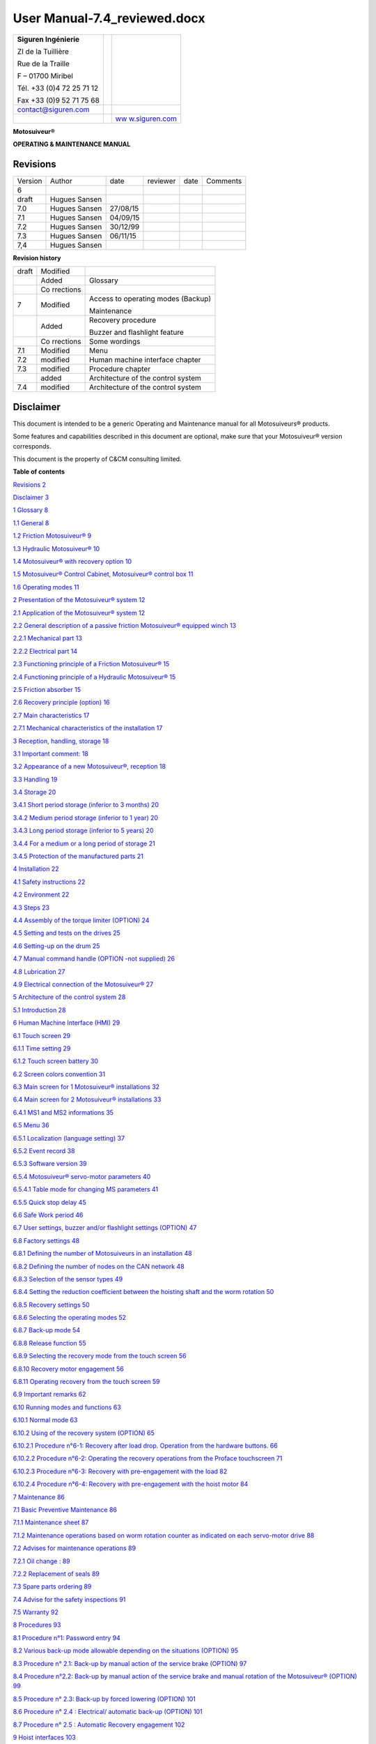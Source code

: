 ==============================
User Manual-7.4_reviewed.docx
==============================

+--------------------------+-----------------+------------------------+
| **Siguren Ingénierie**   |                 | |image1|               |
|                          |                 |                        |
| ZI de la Tuillière       |                 |                        |
|                          |                 |                        |
| Rue de la Traille        |                 |                        |
|                          |                 |                        |
| F – 01700 Miribel        |                 |                        |
|                          |                 |                        |
| Tél. +33 (0)4 72 25 71   |                 |                        |
| 12                       |                 |                        |
|                          |                 |                        |
| Fax +33 (0)9 52 71 75 68 |                 |                        |
+--------------------------+-----------------+------------------------+
| contact@siguren.com      |                 |                        |
+--------------------------+-----------------+------------------------+
|                          |                 | `ww                    |
|                          |                 | w.siguren.com <file:// |
|                          |                 | //Users/LP12-034%20-%2 |
|                          |                 | 0Demag%20ZKWW405T/Pach |
|                          |                 | ov/Local%20Settings/Te |
|                          |                 | mp/www.siguren.com>`__ |
+--------------------------+-----------------+------------------------+

**Motosuiveur®**

**OPERATING & MAINTENANCE MANUAL**

|image2|

Revisions
=========

+-----------+----------+----------+----------+----------+----------+
| Version   | Author   | date     | reviewer | date     | Comments |
+-----------+----------+----------+----------+----------+----------+
| 6         |          |          |          |          |          |
+-----------+----------+----------+----------+----------+----------+
| draft     | Hugues   |          |          |          |          |
|           | Sansen   |          |          |          |          |
+-----------+----------+----------+----------+----------+----------+
| 7.0       | Hugues   | 27/08/15 |          |          |          |
|           | Sansen   |          |          |          |          |
+-----------+----------+----------+----------+----------+----------+
| 7.1       | Hugues   | 04/09/15 |          |          |          |
|           | Sansen   |          |          |          |          |
+-----------+----------+----------+----------+----------+----------+
| 7.2       | Hugues   | 30/12/99 |          |          |          |
|           | Sansen   |          |          |          |          |
+-----------+----------+----------+----------+----------+----------+
| 7.3       | Hugues   | 06/11/15 |          |          |          |
|           | Sansen   |          |          |          |          |
+-----------+----------+----------+----------+----------+----------+
| 7,4       | Hugues   |          |          |          |          |
|           | Sansen   |          |          |          |          |
+-----------+----------+----------+----------+----------+----------+

**Revision history**

+-----------+-----------+---------------------------------------------+
| draft     | Modified  |                                             |
+-----------+-----------+---------------------------------------------+
|           | Added     | Glossary                                    |
+-----------+-----------+---------------------------------------------+
|           | Co        |                                             |
|           | rrections |                                             |
+-----------+-----------+---------------------------------------------+
| 7         | Modified  | Access to operating modes (Backup)          |
|           |           |                                             |
|           |           | Maintenance                                 |
+-----------+-----------+---------------------------------------------+
|           | Added     | Recovery procedure                          |
|           |           |                                             |
|           |           | Buzzer and flashlight feature               |
+-----------+-----------+---------------------------------------------+
|           | Co        | Some wordings                               |
|           | rrections |                                             |
+-----------+-----------+---------------------------------------------+
| 7.1       | Modified  | Menu                                        |
+-----------+-----------+---------------------------------------------+
| 7.2       | modified  | Human machine interface chapter             |
+-----------+-----------+---------------------------------------------+
| 7.3       | modified  | Procedure chapter                           |
+-----------+-----------+---------------------------------------------+
|           | added     | Architecture of the control system          |
+-----------+-----------+---------------------------------------------+
| 7.4       | modified  | Architecture of the control system          |
+-----------+-----------+---------------------------------------------+

Disclaimer
==========

This document is intended to be a generic Operating and Maintenance
manual for all Motosuiveurs® products.

Some features and capabilities described in this document are optional,
make sure that your Motosuiveur® version corresponds.

This document is the property of C&CM consulting limited.

**Table of contents**

`Revisions 2 <#revisions>`__

`Disclaimer 3 <#disclaimer>`__

`1 Glossary 8 <#glossary>`__

`1.1 General 8 <#general>`__

`1.2 Friction Motosuiveur® 9 <#friction-motosuiveur>`__

`1.3 Hydraulic Motosuiveur® 10 <#hydraulic-motosuiveur>`__

`1.4 Motosuiveur® with recovery option
10 <#motosuiveur-with-recovery-option>`__

`1.5 Motosuiveur® Control Cabinet, Motosuiveur® control box
11 <#motosuiveur-control-cabinet-motosuiveur-control-box>`__

`1.6 Operating modes 11 <#operating-modes>`__

`2 Presentation of the Motosuiveur® system
12 <#presentation-of-the-motosuiveur-system>`__

`2.1 Application of the Motosuiveur® system
12 <#application-of-the-motosuiveur-system>`__

`2.2 General description of a passive friction Motosuiveur® equipped
winch
13 <#general-description-of-a-passive-friction-motosuiveur-equipped-winch>`__

`2.2.1 Mechanical part 13 <#mechanical-part>`__

`2.2.2 Electrical part 14 <#__RefHeading___Toc416179089>`__

`2.3 Functioning principle of a Friction Motosuiveur®
15 <#__RefHeading___Toc416179090>`__

`2.4 Functioning principle of a Hydraulic Motosuiveur®
15 <#functioning-principle-of-a-hydraulic-motosuiveur>`__

`2.5 Friction absorber 15 <#friction-absorber>`__

`2.6 Recovery principle (option) 16 <#recovery-principle-option>`__

`2.7 Main characteristics 17 <#main-characteristics>`__

`2.7.1 Mechanical characteristics of the installation
17 <#mechanical-characteristics-of-the-installation>`__

`3 Reception, handling, storage 18 <#reception-handling-storage>`__

`3.1 Important comment: 18 <#important-comment>`__

`3.2 Appearance of a new Motosuiveur®, reception
18 <#appearance-of-a-new-motosuiveur-reception>`__

`3.3 Handling 19 <#handling>`__

`3.4 Storage 20 <#storage>`__

`3.4.1 Short period storage (inferior to 3 months)
20 <#short-period-storage-inferior-to-3-months>`__

`3.4.2 Medium period storage (inferior to 1 year)
20 <#medium-period-storage-inferior-to-1-year>`__

`3.4.3 Long period storage (inferior to 5 years)
20 <#long-period-storage-inferior-to-5-years>`__

`3.4.4 For a medium or a long period of storage
21 <#for-a-medium-or-a-long-period-of-storage>`__

`3.4.5 Protection of the manufactured parts
21 <#protection-of-the-manufactured-parts>`__

`4 Installation 22 <#installation>`__

`4.1 Safety instructions 22 <#safety-instructions>`__

`4.2 Environment 22 <#environment>`__

`4.3 Steps 23 <#steps>`__

`4.4 Assembly of the torque limiter (OPTION)
24 <#assembly-of-the-torque-limiter-option>`__

`4.5 Setting and tests on the drives
25 <#setting-and-tests-on-the-drives>`__

`4.6 Setting-up on the drum 25 <#setting-up-on-the-drum>`__

`4.7 Manual command handle (OPTION -not supplied)
26 <#manual-command-handle-option--not-supplied>`__

`4.8 Lubrication 27 <#lubrication>`__

`4.9 Electrical connection of the Motosuiveur®
27 <#electrical-connection-of-the-motosuiveur>`__

`5 Architecture of the control system
28 <#architecture-of-the-control-system>`__

`5.1 Introduction 28 <#introduction>`__

`6 Human Machine Interface (HMI) 29 <#human-machine-interface-hmi>`__

`6.1 Touch screen 29 <#touch-screen>`__

`6.1.1 Time setting 29 <#time-setting>`__

`6.1.2 Touch screen battery 30 <#touch-screen-battery>`__

`6.2 Screen colors convention 31 <#screen-colors-convention>`__

`6.3 Main screen for 1 Motosuiveur® installations
32 <#main-screen-for-1-motosuiveur-installations>`__

`6.4 Main screen for 2 Motosuiveur® installations
33 <#main-screen-for-2-motosuiveur-installations>`__

`6.4.1 MS1 and MS2 informations 35 <#ms1-and-ms2-informations>`__

`6.5 Menu 36 <#menu>`__

`6.5.1 Localization (language setting)
37 <#localization-language-setting>`__

`6.5.2 Event record 38 <#event-record>`__

`6.5.3 Software version 39 <#software-version>`__

`6.5.4 Motosuiveur® servo-motor parameters
40 <#motosuiveur-servo-motor-parameters>`__

`6.5.4.1 Table mode for changing MS parameters
41 <#table-mode-for-changing-ms-parameters>`__

`6.5.5 Quick stop delay 45 <#quick-stop-delay>`__

`6.6 Safe Work period 46 <#safe-work-period>`__

`6.7 User settings, buzzer and/or flashlight settings (OPTION)
47 <#user-settings-buzzer-andor-flashlight-settings-option>`__

`6.8 Factory settings 48 <#factory-settings>`__

`6.8.1 Defining the number of Motosuiveurs in an installation
48 <#defining-the-number-of-motosuiveurs-in-an-installation>`__

`6.8.2 Defining the number of nodes on the CAN network
48 <#defining-the-number-of-nodes-on-the-can-network>`__

`6.8.3 Selection of the sensor types
49 <#selection-of-the-sensor-types>`__

`6.8.4 Setting the reduction coefficient between the hoisting shaft and
the worm rotation
50 <#setting-the-reduction-coefficient-between-the-hoisting-shaft-and-the-worm-rotation>`__

`6.8.5 Recovery settings 50 <#recovery-settings>`__

`6.8.6 Selecting the operating modes
52 <#selecting-the-operating-modes>`__

`6.8.7 Back-up mode 54 <#back-up-mode>`__

`6.8.8 Release function 55 <#release-function>`__

`6.8.9 Selecting the recovery mode from the touch screen
56 <#selecting-the-recovery-mode-from-the-touch-screen>`__

`6.8.10 Recovery motor engagement 56 <#recovery-motor-engagement>`__

`6.8.11 Operating recovery from the touch screen
59 <#operating-recovery-from-the-touch-screen>`__

`6.9 Important remarks 62 <#important-remarks>`__

`6.10 Running modes and functions 63 <#running-modes-and-functions>`__

`6.10.1 Normal mode 63 <#normal-mode>`__

`6.10.2 Using of the recovery system (OPTION)
65 <#using-of-the-recovery-system-option>`__

`6.10.2.1 Procedure n°6-1: Recovery after load drop. Operation from the
hardware buttons.
66 <#procedure-n6-1-recovery-after-load-drop.-operation-from-the-hardware-buttons.>`__

`6.10.2.2 Procedure n°6-2: Operating the recovery operations from the
Proface touchscreen
71 <#procedure-n6-2-operating-the-recovery-operations-from-the-proface-touchscreen>`__

`6.10.2.3 Procedure n°6-3: Recovery with pre-engagement with the load
82 <#procedure-n6-3-recovery-with-pre-engagement-with-the-load>`__

`6.10.2.4 Procedure n°6-4: Recovery with pre-engagement with the hoist
motor
84 <#procedure-n6-4-recovery-with-pre-engagement-with-the-hoist-motor>`__

`7 Maintenance 86 <#maintenance>`__

`7.1 Basic Preventive Maintenance 86 <#basic-preventive-maintenance>`__

`7.1.1 Maintenance sheet 87 <#maintenance-sheet>`__

`7.1.2 Maintenance operations based on worm rotation counter as
indicated on each servo-motor drive
88 <#maintenance-operations-based-on-worm-rotation-counter-as-indicated-on-each-servo-motor-drive>`__

`7.2 Advises for maintenance operations
89 <#advises-for-maintenance-operations>`__

`7.2.1 Oil change : 89 <#oil-change>`__

`7.2.2 Replacement of seals 89 <#replacement-of-seals>`__

`7.3 Spare parts ordering 89 <#spare-parts-ordering>`__

`7.4 Advise for the safety inspections
91 <#advise-for-the-safety-inspections>`__

`7.5 Warranty 92 <#warranty>`__

`8 Procedures 93 <#procedures>`__

`8.1 Procedure n°1: Password entry 94 <#procedure-n1-password-entry>`__

`8.2 Various back-up mode allowable depending on the situations (OPTION)
95 <#various-back-up-mode-allowable-depending-on-the-situations-option>`__

`8.3 Procedure n° 2.1: Back-up by manual action of the service brake
(OPTION)
97 <#procedure-n-2.1-back-up-by-manual-action-of-the-service-brake-option>`__

`8.4 Procedure n°2.2: Back-up by manual action of the service brake and
manual rotation of the Motosuiveur® (OPTION)
99 <#procedure-n2.2-back-up-by-manual-action-of-the-service-brake-and-manual-rotation-of-the-motosuiveur-option>`__

`8.5 Procedure n° 2.3: Back-up by forced lowering (OPTION)
101 <#procedure-n-2.3-back-up-by-forced-lowering-option>`__

`8.6 Procedure n° 2.4 : Electrical/ automatic back-up (OPTION)
101 <#procedure-n-2.4-electrical-automatic-back-up-option>`__

`8.7 Procedure n° 2.5 : Automatic Recovery engagement
102 <#procedure-n-2.5-automatic-recovery-engagement>`__

`9 Hoist interfaces 103 <#hoist-interfaces>`__

`10 Appendices 105 <#appendices>`__

`10.1 Appendix 1: Safety instructions
105 <#appendix-1-safety-instructions>`__

`10.2 Appendix 2: Faults table 106 <#appendix-2-faults-table>`__

`10.3 Appendix 3 : Torque limiter technical sheet (OPTION)
109 <#appendix-3-torque-limiter-technical-sheet-option>`__

`10.4 Appendix 4: Electrical diagram
112 <#appendix-4-electrical-diagram>`__

`10.5 Appendix 5: MS outline and assembly drawing
113 <#appendix-5-ms-outline-and-assembly-drawing>`__

**List of figures**

`Figure 1: Implementation of the MS in the hoist
9 <#__RefHeading___Toc412478969>`__

`Figure 2: Winch equipped with MS 10 <#__RefHeading___Toc412478970>`__

`Figure 3: General configuration 11 <#__RefHeading___Toc412478971>`__

`Figure 4: MS nameplate 14 <#__RefHeading___Toc412478972>`__

`Figure 5: MS handling position 16 <#__RefHeading___Toc412478973>`__

`Figure 6-1: Torque limiter 21 <#__RefHeading__4228_1797443522>`__

`Figure 6-2: Torque limiter 21 <#__RefHeading___Toc412478975>`__

`Figure 7: Manual command handle 23 <#__RefHeading___Toc412478976>`__

`Figure 8: Breather cap with dipstick
24 <#__RefHeading___Toc412478977>`__

`Figure 9: Locations for oil changing and filling
61 <#__RefHeading___Toc412478978>`__

List of figures

Figure 1: Implementation of the MS in the hoist 8

Glossary
========

General 
--------

|image3|

**Wheel or wheel with skewed teeth**

The wheel that is fitted to the hoisting shaft.

**Screw, Worm Screw or endless screw**

A shaft shaped with a screw at one side and spline of the other side.
With the wheel, the screw is one of the main components of the
MotoSuiveur.

**Screwing or screwing rotation**

Clockwise rotation of the screw viewed from spline part of the screw
shaft (right handside on the drawing). On an irreversible MotoSuiveur
such as the hydraulic version, the screwing rotation corresponds to the
hoisting up rotation of the hoisting shaft and the wheel.

**Unscrewing or unscrewing rotation**

Anticlockwise rotation of the screw viewed from spline part of the screw
shaft (right handside on the drawing). On an irreversible MotoSuiveur
such as the hydraulic version , the unscrewing rotation corresponds to
the hoisting down rotation of the hoisting shaft and the wheel.

**Screwing/Unscrewing and up/down**

Screwing and unscrewing are physically linked to the the worm screw of
the Motosuiveur. Since friction Motosuiveurs are reversible, in some
installations screwing can be up while down on others. On installations
that have two Motosuiveurs, they can be mounted in opposite direction.

**Inward translation**

Translation of the screw as if the screw was rotating and translating in
the screwing direction (clockwise).

When the wheel is stopped, the translation can occur with the screwing
rotation of the screw.

During a hoisting down operation or a fall, when the wheel rotates
faster than the screw, the latter translates in the screwing direction
towards the screwing hard stop

**Outward translation**

Translation of the screw as if the screw was rotating and translating in
the unscrewing direction.

When the wheel is stopped, the translation can occur with the unscrewing
rotation of the screw.

During a hoisting up operation when the wheel rotates faster than the
screw, the latter translates in the unscrewing direction towards the
outward hard stop

**Inward hard stop**

The hard stop that limits the inward translation. The inward hard stop
position is detected by a sensor.

**Outward hard stop**

The hard stop that limits the outward translation. The outward hard stop
position is detected by a sensor.

Friction Motosuiveur®
---------------------

**Reversibility**

The friction Motosuiveur® is mechanically reversible, which means that
is can indifferently be mounted in one orientation or the other and can
absorb a fall according both mountings.

When delivered with its control cabinet, the Motosuiveur® must either be
mounted according to the logics of the cabinet which cannot know how the
Motosuiveur® is oriented.

**Friction absorber**

The friction absorber is a device fitted inside the wheel used to absorb
and dissipate the energy of a sudden fall before the screw does its
blocking job.

The friction absorber is constituted of friction disks stacked
alternatively with inner disks and outer disks. Those disks are
positioned inside the wheel. Stator disks are mechanically connected to
the wheel while the inner disks are connected to the hoisting shaft.

The disks are pressed together by a series of spring washers (Belleville
washers). The pressure is set by putting a number of washers that meets
the installation requirements.

Hydraulic Motosuiveur®
----------------------

**Irreversibility**

The Hydraulic Motosuiveur® is irreversible, which means that it can
absorb the energy of a fall only in one direction.

**Reaction arm**

The hydraulic absorbs the energy on a very short course. When the energy
must be absorbed on a longer course of the load, in order to have a
smother deceleration, the Motosuiveur® can be mounted in a floating mode
and be held by a reaction arm. Fitted with an absorber, this arm absorbs
the energy by letting the Motosuiveur® rotate from 0° to 330° according
to the requirements.

Motosuiveur® with recovery option
---------------------------------

**Recovery clutch or clutch**

The gear that is used to engage the recovery motor. The mechanism is
quite similar to a Bendix motor starter.

**Clutch pinion wheel or pinion wheel in a clutch context**

The part of the recovery clutch that is driven by the recovery motor and
that has only one degree of freedom : rotation.

The pinion wheel is bored with a spline in its central axis to receive
the flywheel.

**Clutch flywheel or flywheel**

The wheel that translates on the screw shaft guided by spline.

The external part of the flywheel is fitted with a hollow cylinder that
has a position cam at is end.

The flywheel is pushed by a spring that is protected by the flywheel
cylinder an is fitted on a screw thread etched in the flywheel. It can
be tuned by turning it more or less in the thread.

The spline of the flywheel posses a hook that is used to maintain the
flywheel inside the pinion wheel during the recovery hoisting up
operation.

When the clutch pinion wheel and the flywheel are meshed, the recovery
motor can drive the screw.

**Recovery engagement**

Procedure that consists of engaging the flywheel into the pinion wheel
to mesh their splines in order to allow the recovery motor to drive the
screw.

It is composed of two phases:

-  the pre-engagement that pushes the screw in its inward hard stop.

-  The engagement that engages the flywheel into the pinion wheel.

This operation is usually performed automatically by the control cabinet
logics. It can be done when needed by other means.

The engagement is detected by a sensor.

Motosuiveur® Control Cabinet, Motosuiveur® control box
------------------------------------------------------

**Motosuiveur® control panel, control cabinet, control box or electrical
cabinet**

The electrical cabinet that contains relays, logical unit, motor
drivers, relays, circuit breakers and wiring.

**Proface, touch screen, programmable logic controller**

The Proface is the programmable logic controller that is the interface
between the buttons and beacons that are on the control panel, the
driver of servo-motor(s) of the screw, the driver of the recovery motor
if any and the hoisting installation electrical cabinet.

**Drive, controller**

The motor controller that drives the Servo-motor. When control cabinet
manages many Motosuiveurs, each servo-motor is driven by its own drive.

**Recovery Motor Drive**

The recovery motor controller that drives the recovery motor. When
control cabinet manages many Motosuiveurs, each recovery motor is driven
by its own drive.

Operating modes
---------------

**Normal mode**

The standard operating mode when no major fault occurs.

**Recovery mode**

Capability given to the Motosuiveur® when equiped with a recovery motor
to perform hoisting up and down operations at low speed. It is used when
the main hoisting chain is faulty.

**Backup mode**

Feature that allows the load to be lowered down, by using minimal
capabilities. The Motosuiveur® limits the free fall to programed level.
It is used as an extreme solution.

Presentation of the Motosuiveur® system
=======================================

Application of the Motosuiveur® system
--------------------------------------

The Motosuiveur® is designed to protect winches against risks of control
loss on the handled load, and this in every case of electrical or
mechanical failure.

It also allows emergency operation of the hoist using the recovery
facility, in case of electrical or mechanical failure.

Moreover, it offers the possibility to check the parameters, to test the
securities of the program by modifying some parameters.

|image4|

Figure 1: Implementation of the MS in the hoist

General description of a passive friction Motosuiveur® equipped winch
---------------------------------------------------------------------

A classic winch equipped with a Motosuiveur® is typically made up of the
following main parts:

Mechanical part
~~~~~~~~~~~~~~~

Electrical part
~~~~~~~~~~~~~~~

Functioning principle of a Friction Motosuiveur®
------------------------------------------------

The wheel is connected to the drum through a splined shaft or a torque
transmission flange (connected with dowels). The worm screw is rotated
by a small motor (servo-motor), controlled by the duplicate of the
command signals delivered to the motor brake of the winch. Thus, the
worm screw accompanies the movement of the wheel / drum set (assembly).
In this configuration, the worm screw does not oppose to the movement of
the wheel / drum set. At shutdown, the load is maintained by the service
brake.

Any accident will generate a rupture in the accompaniment of the
movement of the wheel / drum set, which results in a blocking of the
last one (and thus the blocking of the load) by the worm screw. In such
a case, the Motosuiveur®\ :sup:`®` stops the load in a distance
depending on the hoist inertias and torque, by friction of the internal
disks of the friction absorber inside the MS wheel\ [STRIKEOUT:.]

As option, a torque limiter can be added between the main motor and the
gear box in order to smooth the static and dynamic overloads.

The Motosuiveur® interprets and executes the same commands as the main
system, but independently of this one. Due to the irreversibility of the
wheel/worm screw couple, it limits the immediate speed of the winch to a
speed slightly superior to the theoretical speed. This principle of
«mechanical follow-up» is the "intrinsic" part of safety that the
Motosuiveur® provides.

The system also works in accordance with the principle of the comparison
between the planned speed and the real speed. The real speed and the
position, resulting from a direct measure, are constantly compared with
the value of the order ( slope included) coming from the control panel.
Then they are analysed by the computer. When the limits are reached, the
Motosuiveur® activates the safety procedure.

Functioning principle of a Hydraulic Motosuiveur®
-------------------------------------------------

A hydraulic Motosuiveur® absorbs fall energy inside a hydraulic chamber.
Its capacity to absorb energy is limited to the fall direction, this is
why it is not reversible.

Friction absorber
-----------------

The friction absorber is a compact energy absorber fitted inside the
wheel. It is composed of disks alternatively linked to the wheel and to
the shaft that are pressed together at the desire pressure through a
number of spring washers defined at the factory to meet the defined
blocking torque. The friction absorber equips mainly the Friction
Motosuiveur® but it is not theoretically limited to it and could be
installed on a Hydraulic Motosuiveur®.

Recovery principle (option)
---------------------------

The recovery is performed by engaging a clutch on the screw in order to
let a motor more powerful than the servo-motor drive the screw.

The recovery motor power is calculated to allow the hoisting up and down
of the maximum load plus the brakes resistance, supposing the latter
cannot be released for whatever reasons, at a speed that is 1/10 to
1/100 of the minimum hoisting speed. Since power is directly
proportional to torque and rotation speed, the recovery motor can be up
to a hundred times smaller than the hoisting motor. This leads to a very
compact solution.

Main characteristics
--------------------

Mechanical characteristics of the installation
~~~~~~~~~~~~~~~~~~~~~~~~~~~~~~~~~~~~~~~~~~~~~~

|image5|

The nameplate of the Motosuiveur® indicates the maximum rotating speed,
the corresponding braking torque and other characteristics (mass, oil
quantity, etc…)

   |image6|\ *The Motosuiveur® is factory set taking into account the
   speed, load and inertia of the equipment. Increasing the speed /
   inertia of the equipment on which the Motosuiveur® is installed is
   not allowed and may lead to serious damage.*

Reception, handling, storage
============================

Important comment:
------------------

The Motosuiveur® is designed to resist the dynamic solicitations of a
defined application; so before any putting in operation, make sure that
the installation complies entirely with the application that the
Motosuiveur® have been ordered by checking the nameplate.

Appearance of a new Motosuiveur®, reception
-------------------------------------------

On delivery check that all the following parts are present or already
mounted and operational:

-  The Motosuiveur®

-  The breather cap

-  The electric cabinet

-  The supply cables

-  The torque limiter (OPTION)

On delivery check that they didn’t get damaged during transportation. In
particular, check the absence of bumps, knocks or scratches which may
have occurred.

For any noticed problem, write down all reserves on delivery on the
carrier delivery sheet, then confirm by registered mail to the carrier
within 48 hours.

* *

|image7|

   *The Motosuiveur® of the installation can be attached to a torque
   limiter (as option) rated to a value specifically calculated for your
   application. Similarly, the electric boxed sets containing
   equipment’s which are pre-set to the specific values of your
   application must not be inverted.*

Handling
--------

All Motosuiveur® are checked after assembly, set and tested on bench.
During those tests, the oil filling up is adjusted and the hydraulic
system is drained. To prevent draining again the system on activation,
the Motosuiveur® must be handled in the position shown in the
illustration below, with the cap in top position.

Before any handling, check:

-  The correct balancing of the load,

-  The handling equipment capacity and compare it to the load to lift.

-  That the slings and straps do not lean on fragile parts (pipes,
   diverse accessories, etc.) and that they do not damage the surface
   treatment applied on our products.

|image8|

   Never lift a Motosuiveur® hanged by the motor.

Storage
-------

The operations to display to ensure good preservation conditions depend
mainly on the storage duration and on its thermal, hygrometric and
climatic environmental conditions.

In case of ship transportation, the packaging must be waterproof and
wear a humidity absorbing product.

The equipments must be stored in a dry place, away from bad weather
conditions and important temperature variations.

Put the equipments on an insulating paper covered wooden base.

Short period storage (inferior to 3 months)
~~~~~~~~~~~~~~~~~~~~~~~~~~~~~~~~~~~~~~~~~~~

After the tests and the final checks, the manufactured parts of the
Motosuiveur® must be protected by peelable varnish and the oil fill up
must be adjusted to the level indicator. In this condition, they can be
stored in vertical position, without any intervention during 3 months.
Beware not to damage the peelable varnish protection.

Medium period storage (inferior to 1 year)
~~~~~~~~~~~~~~~~~~~~~~~~~~~~~~~~~~~~~~~~~~

For a storage period of 3 to 12 months, our Motosuiveur® must be
completely filled with the oil designed for your application
functioning.

This oil will be drained off to the level indicator before use. There
will be no need to rinse it. During the emptying beware not to go under
the level indicator; otherwise, you will have to drain the system.

Long period storage (inferior to 5 years)
~~~~~~~~~~~~~~~~~~~~~~~~~~~~~~~~~~~~~~~~~

For a storage period longer than 12 months, to 5 years, drain the
Motosuiveur® then pour or spray ARDROX IV 2 (supplier Brent) in the
machine (5 % of the total volume).

*Properties:*

The volatile corrosion inhibitor is designed to:

-  Protect by its gas phase the surfaces that are not in contact with
   the liquid phase,

-  Reinforce by its liquid phase the inhibitory action of the liquid in
   which it is dissolved.

Before use, the production product being soluble and miscible in
lubrication oils, it will not be necessary to clean.

For a medium or a long period of storage
~~~~~~~~~~~~~~~~~~~~~~~~~~~~~~~~~~~~~~~~

The corrosion inhibitors being volatile, during all the storage period
make sure the inside of the Motosuiveur® is insulated for the exterior.
In particular, the breather caps must be replaced by hermetic caps. The
trap doors must be hermetically closed.

Every 3 months:

-  Rotate the PV wheel (at least 1 turn) manually.

-  Check the protection by peelable varnish of the manufactured parts.

Protection of the manufactured parts
~~~~~~~~~~~~~~~~~~~~~~~~~~~~~~~~~~~~

The manufactured surfaces are delivered protected by a peelable varnish
(standard case).

Excepting deterioration, there is no need for another protection.

**Used product: ARDROX 3140.**

Installation
============

Safety instructions
-------------------

The Motosuiveur® is designed to resist the dynamic solicitations of a
defined application; so before any putting in operation, make sure that
the installation complies entirely with the application which the
Motosuiveur® has been ordered for (**appendix 5**). In particular, check
if the N° given on the specification nameplate is the same as the one on
the plan (**appendix 5**)

Before any operation on the equipment, switch off the electrical supply
and ensure that the load cannot move.

Never place your hands inside the Motosuiveur®, without being sure that
the rotation of the shafts is impossible.

Never rotate the Motosuiveur® if the trap door is open or/and if the
protection cover of the torque limiter is removed (OPTION)

Do not modify the machine. Any modification of the kinematic chain
increasing the inertias, the limiter adjustments (OPTION) or the maximum
speeds can be dangerous.

All work must be carried out by competent staff with an appropriate
training.

Read carefully the special safety instructions on **appendix 1**.

In this document, all comments preceded by: |image9| are related to
safety.

Environment
-----------

A Motosuiveur® is a safety organ, thus it needs regular surveillance
interventions and operating in urgency situations. So it has to be
*easily accessible*.

In particular, the following conditions are required:

-  Allow handling.

-  Ensure accessibility.

-  Ensure the safety of the maintenance and surveillance staff.

-  Insulate the equipment of a too polluting environment.

-  Allow a normal air admission necessary to a good thermal exchange.

-  Ensure acceptable room temperature (from 0° C to 45° C) for the
   standard version).

-  A sheltered working location.

-  Ensure that using the handle is easy and can be done in sufficient
   safety conditions.

-  The electric boxed set containing the operating console must be easy
   to reach. It is better if it is next to the Motosuiveur® and visible
   by an operator located near the handle. If it is not feasible,
   install a buzzer near the Motosuiveur® to gravity lowering operations
   with the service brake.

-  Make sure that the electric cables between the Motosuiveur® and the
   electric boxed set are not subject to chemical or mechanical
   aggressions.

-  Make sure that no heat source is in direct contact with the
   Motosuiveur®.

-  The Motosuiveur® must be filled with oil **SIGUREN SQ32**

Steps
-----

For a fine installation of the Motosuiveur® and to avoid ill-timed
blockings during the setting of the command station and of the drives,
we advise you to start the winch assembly by following these steps:

-  [STRIKEOUT:Mounting of the torque limiter (OPTION)]

-  Setting and testing of the lifting drive and the command cabinet

-  Installation of the Motosuiveur® on the drum and its reaction arm

-  Positionning of the manual commands

-  Oil level check

-  Electric linking of the Motosuiveur®

Assembly of the torque limiter (OPTION)
---------------------------------------

See **appendix 3** for technical sheet.

Assembly must be done by qualified operators.

The torque limiter is delivered factory rated to the value necessary to
the application. In case of doubt, check the application data on the
assembly drawing.

The limiter assembly direction is defined on the layout.

The torque limiter coupling is made of:

-  The permanent spring limiter

-  The duplex coupling chain

-  The driving hub

|image10|

Figure 6-1: Torque limiter

The cylinder of the limiter part contains helical springs which create
the pressure force applied to the friction linings.

|image11|

Figure 6-2: Torque limiter

The response curve of the helical springs allows to keep, without much
fluctuation, the pressure force applied to the linings. Thus, no matter
their degree of wear, the fluctuation of the pre-set torque is
insignificant.

It is the number of springs which defines the rating torque;

   |image12|\ *The limiter being delivered rated for the application;
   the limiter part should never be dismantled. Never add nor withdraw a
   spring during normal functioning of the winch. Any maintenance
   operation should be done by SIGUREN or an authorized representative.*

Setting and tests on the drives
-------------------------------

It is preferable that before the Motosuiveur® is assembled, settings and
tests are performed on the hoist drives:

-  the acceleration ramps

-  the deceleration ramps

-  the opening of the service brake against the motor torque

-  the closing of the service brake against the motor speed

-  the thresholds of the fixed speeds

-  the minimum and maximum speeds

The Motosuiveur® is programmed to brake as soon as the maximum and
minimum thresholds are exceeded for each of these values.

If when engaged the drive is not correctly set, the Motosuiveur® will
automatically brake, until the good value is obtained.

Setting-up on the drum
----------------------

To avoid having to do a new drain of system before putting it in
service, the Motosuiveur® must be transported in the authorized
positions shown above in figure 4.

   |image13|\ *Before setting it up, check the way the Motosuiveur® is
   positioned the right way according to the supplied mounting drawing.*

Manual command handle (OPTION -not supplied)
--------------------------------------------

The manual operation devices allow the Motosuiveur® to set-down the load
in case of a breakdown (gravity lowering). The operating procedure is
described in chapter 5.

|image14|

|image15|

For example, the manual command handle can be composed of a standard
speed handle (square ¾ “), a socket universal and a socket

Figure 7: Manual command handle

|image16|

   It must be used by operators informed of procedures

It is to be used only in case of gravity lowering with manual control
from the Motosuiveur®, for example in case of power failure of the
electric supply of the Motosuiveur®

To use it, one has to remove the protection cover of the worm screw of
the Motosuiveur® and its fixation screws, and then set up the handle.

After use, put the cover back with the fixation screws.

Lubrication
-----------

The Motosuiveur® are checked after assembly, set and tested on bench at
Siguren. During those tests, the oil tank is filled.

|image17|\ |image18|

Figure 8: Breather cap with dipstick

After the reaction arm set-up:

-  Clean if necessary the upper side of the Motosuiveur®.

-  Unscrew it and check the oil level.

-  Screw the breather cap completely.

..

   |image19|\ *During this operation, make you do not introduce any
   particle in the Motosuiveur®*

   *Use only the* **SIGUREN SQ32** *oil. Using other oil can induce
   important malfunctions.*

Electrical connection of the Motosuiveur® 
------------------------------------------

The electrical box of the Motosuiveur® is delivered with cables already
in place with the motor and encoder cables and their connectors.

See electrical diagram provided in **appendix 4**.

Architecture of the control system
==================================

Introduction
------------

The Motosuiveur® control system comes with different architectures to
meet the installation requirements.

The Motosuiveur has been designed to be integrated almost stand-alone on
hoisting system and basically requires only the servo-motor controller
to be connected to the main hoist panel. However, most of the time, the
Motosuiveur is integrated in the control system with its own control
system.

All configurations integrate the very same servo-motor controller
software.

Description of the main components
----------------------------------

Servo-motor controller
~~~~~~~~~~~~~~~~~~~~~~

Each Motosuiveur is fitted with a servo-motor that adapts the rotation
of the worm screw to the orders given to the hoist motor. The
servo-motor is controlled by a controller that embeds a software
especially developed by the Motosuiveur manufacturer.

The servo-motor controller is connected directly to the servo-motor
through a dedicated cable that controls the servo-motor and sends
position data back to the controller.

Architecture of a standalone Motosuiveur
----------------------------------------

|image20|

In the standalone architecture, the Motosuiveur servo-motor controller
receives only inputs from the Main hoist control panel, basically Up and
Down and potentially analog and digital inputs from the Motosuiveur
sensors.

Worm screw positions coming from digital sensors are sent to the Main
hoist control panel.

Classical integration of the Motosuiveur in the control system
--------------------------------------------------------------

|image21|

Human Machine Interface (HMI)
=============================

Touch screen
------------

The system uses a touchscreen attached to the logics controller (Proface
from Digital Electronics Corp).

The display has two functions:

-  Display data and main information.

-  Configure the Motosuiveur® system. Configuration is always protected
   with PIN according to the required level of authorization and
   requires a qualified operator.

Before using settings must be configured:

-  Quick stop delay time

-  MS directions for back up mode

These settings are saved in case of power cut.

The display screen possesses its own parameter settings that can be
accessed in offline mode. This mode is accesses by touching the upper
right corner of the screen just followed by a touch on the lower left
corner.

Time setting
~~~~~~~~~~~~

Enter offline mode, and touch the [Date and Time] button.

|image22|

The display unit clock can be updated periodically or at a specified
timing. By using this feature, time adjustment in offline mode is
unnecessary.

Touch screen battery
~~~~~~~~~~~~~~~~~~~~

The touch screen’s battery’s lifetime has a 10-years guaranty certified
by the manufacturer.

When the installation is out of power, the battery allows the touch
screen to keep in memory the date, time, the events record and the
functioning time for approximately 3 months. Afterwards the data may be
lost.

The full charge time of a totally discharged battery is 96 hours.

Screen colors convention
------------------------

Note: Not all screens follow the following rules but they will be
modified in future versions to meet those rules.

+----------------------------------+-----------------------------------+
| **Background colors of screen**  |                                   |
+----------------------------------+-----------------------------------+
| Operating screen                 | gray                              |
+----------------------------------+-----------------------------------+
| Setting screen                   | yellow                            |
+----------------------------------+-----------------------------------+
| **Text background**              |                                   |
+----------------------------------+-----------------------------------+
| Fault                            | red                               |
+----------------------------------+-----------------------------------+
| unmodifiable                     | Red (when screen background is    |
|                                  | yellow)                           |
+----------------------------------+-----------------------------------+
| modifiable                       | green                             |
+----------------------------------+-----------------------------------+
| **Colors of lights**             |                                   |
|                                  |                                   |
| Lights are a visual              |                                   |
| representation of corresponding  |                                   |
| hardware light bulbs.            |                                   |
|                                  |                                   |
| They can represent lights        |                                   |
| included in buttons              |                                   |
+----------------------------------+-----------------------------------+
| OK, clear or ON                  | green                             |
+----------------------------------+-----------------------------------+
| not OK, fault, OFF               | red                               |
+----------------------------------+-----------------------------------+
| Process in progress              | Yellow blinking                   |
+----------------------------------+-----------------------------------+

Main screen for 1 Motosuiveur® installations
--------------------------------------------

The main screen is also the screen that displays after the boot. It
shows all information needed for current operations.

|image23|

Main screen for 2 Motosuiveur® installations
--------------------------------------------

|image24|

**MS status**

-  Wait : during starting – MS no ready and no fault

-  Ready : MS is ready to run – MS drive OK and two MS worm sensors OK

-  Fault :

   -  MS drive in fault – see Fault number

   -  One of MS worm sensors is not OK – see page MS1 or MS2 by pushing
      MS1 or MS2

+--------+----------+--------+--------+----------------+-------------+
| MS     | Fault    | Button |        | Cause          | Correction  |
| status | nber     | d      |        |                |             |
|        |          | isplay |        |                |             |
+--------+----------+--------+--------+----------------+-------------+
| Fault  | 0        | |im    | |im    | Up worm sensor | Small down  |
|        |          | age25| | age26| | engaged        | mvt         |
+--------+----------+--------+--------+----------------+-------------+
| Fault  | 0        | |im    | |im    | Down worm      | Small up    |
|        |          | age27| | age28| | sensor engaged | mvt         |
+--------+----------+--------+--------+----------------+-------------+
| Fault  | XX       | |im    | |im    | MS drive fault | Reset fault |
|        |          | age29| | age30| |                |             |
+--------+----------+--------+--------+----------------+-------------+

**MS ready UP**

Green:

-  UP hoist movement available

-  MS 1 and MS2 drive are OK

-  UP worm sensors of two MS are OK

Red:

-  UP hoist movement prohibited

-  MS1 or MS2 drive is not OK

-  One of UP worm sensors is not OK

**MS ready DOWN**

Green:

-  DOWN hoist movement available

-  MS 1 and MS2 drive are OK

-  DOWN worm sensors of two MS are OK

Red:

-  UP hoist movement prohibited

-  MS1 or MS2 drive is not OK

-  One of DOWN worm sensors is not OK

**CAN status**

When this window appears, the communication between the HMI and the
drives is broken. It's impossible to modify MS parameters, see the
speed.

MS ready UP and DOWN monitoring remains operational.

MS1 and MS2 informations
~~~~~~~~~~~~~~~~~~~~~~~~

**Page MS1**

|image31|

-  Ext mvt enable : input 1 of the MS drive - ON (hoist drive ready)

-  Up : input 2 of the MS drive - command UP

-  Down : input 3 of the MS drive - command DOWN

-  Fault reset : input 4 of the MS drive – Push Button RESET engaged

-  MS fault : MS drive fault – see the fault number page 1

-  Up sensor : MS worm up sensor

-  Down sensor : MS worm down sensor

-  MS ready Up : MS drive OK and UP sensor OK

-  MS ready Down : MS drive OK and down sensor OK

**MS1 page in normal condition:**

|image32|

**Page MS2**

This page gives the same information as page MS1 for the second MS when
available on the installation.

Menu
----

Selecting the Menu button allows to:

-  Select the language,

-  Access events records,

-  Access to the Motosuiveur®’s parameters (Level 3 password),

-  Set the “quick stop” delay,

-  Access to factory setting (requires level 4 password),

-  Access to user settings (Buzzer switch off delay)

-  Select the operating mode (Normal, Recovery, Backup, requires Level 3
   password)

-  Access to software version of the logical controller.

Localization (language setting)
~~~~~~~~~~~~~~~~~~~~~~~~~~~~~~~

Language selection requires permission password level 3.

English and French are available.

To select the current language (the white block is the current language
used for the display)

Language selection is done by pushing the corresponding gray button.

|image33|

Event record
~~~~~~~~~~~~

A selection of faults is logged in a table named “Events record”. Access
to this feature requires permission level 1 permission password.

|image34|

-  All Motosuiveur® faults are logged in the event record.

-  Recovery motors faults when apply are logged when the “Recovery mode”
   is selected.

-  All thos faults trigger the flashlight and the buzzer when apply.

-  To export to a USB key, insert the key inside the Proface and press
   the “-->USB” button

-  The file format is \*.CSV (readable with Excel).

-  Navigation through events is done with up and down arrows.

Software version
~~~~~~~~~~~~~~~~

The logics controller version is available through the “Version” button
in the menu.

|image35|

When the logics controller software is adapted to a particular
installation, the fork is mentioned with the name of the installation,
“ABCD”, and the version number of this fork.

Motosuiveur® servo-motor parameters 
~~~~~~~~~~~~~~~~~~~~~~~~~~~~~~~~~~~~

Motosuiveur® servo-motor controller settings can be modified from the
Proface. MS1/2 parameters gives access to a series of menus to the value
that has to be modified.

Access to the those parameters require level 3 permission password. Only
authorized worker can modify parameters. Modification of those values
can have a great impact on the Motosuiveur® operations.

When CAN is not OK, further access to values is not possible.

Those variables are 32bits integers named “long” in the MS drive and 32
bits float numbers named “real” in the MS drive. They are referred in
the settings as “VL” for “longs” and “VR” for “reals”.

|image36|

*Example: changing VL3 of the MS1 parameters*

-  Select the group of parameters you want modify.

-  Select the parameter you want to modify (for example VL3)

-  Read the current value. Write the new value in green and validate.

-  Push the”Back” button to access others parameters.

-  At the end you must return to the MS parameters page and push the
   return button to save the modifications in the drive.

Table mode for changing MS parameters
^^^^^^^^^^^^^^^^^^^^^^^^^^^^^^^^^^^^^

When the CAN network is working properly it is possible to display and
access all the parameters from a table. This feature has been introduced
in version 1.2 of the control software to bring a better usability. It
will coexist with the previous parameter setting mode until the latter
is removed in future version of the software if the table mode proves
its convenience.

The access to the parameter table mode is done by clicking on the top
right button.

|image37|

When the CAN network is not available a message is displayed to mention
the impossibility to access the values on the remote MS drive and modify
them.

|image38|

The values are presented in table with from left to right : the name of
the parameter, its description, the current value of the parameter and
to captured value.

|image39|

Right hand side arrows allow the navigation on 64 variables from
variable 0 to variable 63.

The field in red displays the current value set in the selected MS
drive.

The field in green that is set to 0 when no change has been made allows
the capture of a new value.

It is possible to to switch from long variables to real variables by
selecting the “VR” button and go back to long variables by selecting the
“VL” button.

If changes have been made to a set of variables make sure to save them
before pressing a variable type selection button otherwise a message is
displayed to remind that some values have been modified.

|image40|

| A click on“No” brings the previous screen back in order to check the
  values and save them.
| A click on “Yes” cancels all the changes and displays the table with
  the other set of values.

The same protection is offered when leaving the parameter settings
screen by clicking on the “Back” button. By clicking on “Yes”, the
previous screen

|image41|

Save and cancel buttons

The “Save” button saves all the changes inside the input fields and
resets all the input fields to 0.

Only the values that have been changed in the input fields are saved.

The values are then transferred to the remote MS drive.

Caution : writing a value from 0 to X in the input fields and writing
back 0 in this field is considered as a change.

The “Cancel” button cancels all the inputs inside the input fields.

**Important**:

When changing the MS servo-motor drive (controller) those data are to be
set again.

All the values are set at the factory but are accessible with priority 3
for customer convenience. Modifying those values necessitates an
especial competence. *They should not be modified without the advices
from the manufacturer*.

Quick stop delay 
~~~~~~~~~~~~~~~~~

“Quick stop delay” is the delay needed to reach speed = 0 after an
E-stop (immediate request for hoist motor stop without ramp).

|image42|

The “Quick stop delay” is adjustable between 0 to 9 s.

The purpose of the “Quick stop delay” is to protect the mechanical line.
An inappropriate too short delay can lead to MS fault.

If the delay is too long, the hoist availability is poor.

These settings are saved in case of power shortage.

These settings must be configured after HMI software reboot.

Safe Work period
----------------

This feature is under development and will provide data for the hoisting
system Safe Work Period as well as all the information for the
Motosuiveur® maintenance whether they are based on the number of
rotation of the worm or on their lifetime.

|image43|

User settings, buzzer and/or flashlight settings (OPTION)
---------------------------------------------------------

The buzzer and/or the lights (option) switch on in the following cases:

-  Fault detection as logged in the “Events record”

-  Over-speed during lowering in back-up mode.

-  Activation of the (anti-pianotage) or (anti-inversion) (options).

When the installation is fitted with an alarm buzzer, it can be
acknowledged either by a button or by a timer or both.

The buzzer starts with the flashlight.

The flashlight starts and stays on until the fault has been solved.

Buzzer settings is available from the menu at “Other settings”.

A timer can be set for an automatic stop of the buzzer after the delay
set for the timer.

If the timer is set to 0, the buzzer is n until it is acknowledge by a
button.

The setting of the timer delay is available through the menu at
“\ *Other settings*\ ” under the “\ *Buzzer switch off delay*\ ” field.

**Access to the “Other settings” screen requires permission password
level 2**.

To modify the switch off delay, click the “Buzzer switch off delay”
field and enter the value with the proposed soft keyboard. The value is
limited to 999s.

|image44|\ A 0 value indicates that the buzzer and the flashlight can
only be switched off by the acknowledge button.

The “Acknowledge buzzer” button stops the buzzer and the flashlight.

In addition alarm lights output and buzzer output are provided on the
Motosuiveur® control cabinet.

The acknowledge button stops the timer until the next fault and has the
same effect as the physical “acknowledge alarm” button on the control
panel.

Factory settings
----------------

MS settings allows the definition of the number of Motosuiveurs in an
installation as well as the type (rotation direction that correspond to
the mountings of those Motosuiveurs, see screwing/unscrewing and up/down
in the glossary).

The type definition is important for the backup mode and the recovery
mode.

**MS settings require manufacturer permission level.**

Defining the number of Motosuiveurs in an installation
~~~~~~~~~~~~~~~~~~~~~~~~~~~~~~~~~~~~~~~~~~~~~~~~~~~~~~

The number of Motosuiveurs can be either 1 or 2.

|image45|

The type is specified in the electrical cabinet wiring specification.

Defining the number of nodes on the CAN network
~~~~~~~~~~~~~~~~~~~~~~~~~~~~~~~~~~~~~~~~~~~~~~~

The access to the setting of available nodes on the CAN network is done
by clicking the « Next » button on the MS settings screen.

On an installation with one Motosuiveur®, the drive of the servo-motor
is set to be on node 2.

When there is a second Motosuiveur®, its drive is set to be on node 3.

Some installations have a CAN input/output extension for connecting
additional binary inputs.

This extension in that case this extension is set to be on node 5.

|image46|

The selection of the presence of those nodes is set by clicking the
corresponding check-boxes.

Selection of the sensor types
~~~~~~~~~~~~~~~~~~~~~~~~~~~~~

There are 2 position sensors that check whether the worm screw is
centered or not.

They are either mechanical or magnetic.

The standard rule is to have sensors that are on when everything is
correct and off otherwise (worm not centered or wiring issue). Those
sensors are PNP identified as PNP either for magnetic sensors controlled
with electronics or mechanical sensors.

The other case « NPN » is rare.

When a recovery motor is installed the sensor that detects the
engagement of the clutch is of the same type.

|image47|

Hydraulic Motosuiveurs have an oil low level detection that also detects
the oil temperature. The latter is only sent to the Servo-Motor drive
for adapting torque to oil viscosity.

Setting the reduction coefficient between the hoisting shaft and the worm rotation
~~~~~~~~~~~~~~~~~~~~~~~~~~~~~~~~~~~~~~~~~~~~~~~~~~~~~~~~~~~~~~~~~~~~~~~~~~~~~~~~~~

The reduction coefficient will be used in future Safe Work Period
feature to measure the number of revolutions of the shaft through the
number of revolutions of the servo-motor. It is accessed by clicking
“Next” on the sensor types screen.

|image48|

Recovery settings
~~~~~~~~~~~~~~~~~

Recovery motors are used on installations that cannot afford to stop
hoisting operations either by the main installation chain failure or by
the Motosuiveur® servo-motor failure.

Recovery settings define the automatic Recovery motor clutch engagement
policy.

**Access to recovery settings requires manufacturer permission level.**

|image49|\ Installations that have only one Motosuiveur® can only have 0
or 1 recovery motor.

Installations that have 2 Motosuiveurs can only have 0 or 2 recovery
motors.

The automatic engagement is performed by putting the worm in its unscrew
mechanical stop position. The clutch flywheel is pushed against the
clutch pinion wheel by a spring and both wheels teeth have to
interconnect. Slight screwing and unscrewing movements at low torque are
applied to the recovery motor until the sensor detects that the flywheel
is engaged

Selecting the operating modes
~~~~~~~~~~~~~~~~~~~~~~~~~~~~~

The selection of the operating modes is the equivalent of the use of the
Normal mode/Recovery mode/Backup mode selection hard button on the main
control panel.

The access to that screen requires permission level 3 password. This
operation is to be handled by expert operators exclusively.

The principle of the Motosuiveur® makes it possible to have the 3
operating modes selected either independently or in a combination of
those modes. If on control panels, the selection can be done with a 3
position selection button or with 3 switches, the control by software
offers all the possible combinations.

This screen is normally accessed when hard control buttons are not
accessible or the main panel is not operating for whichever reasons.

The display shows the selection made from the main panel with red
lights.

The position of the soft buttons indicate the selection that is really
applied to the system. This means that the last action is the actual
action.

At the opening of the screen the lights that symbolize the position of
the selection buttons on the remote main panel and the switches are
synchronized.

|image50|

When the operator makes selects a soft switch position on the screen
that is different from the main panel selection, his/her action
overrides the selection button on the main panel.

The switches and the lights remain asynchronized until their positions
are updated on the main panel or on the screen.

If the selection of the selection button on the main panel changes the
switches change accordingly giving the user a correct view of the
selection on the main panel

|image51|

Back-up mode
~~~~~~~~~~~~

**Settings**

Prior to using Backup mode, the Motosuiveur® types, that correspond to
rotation directions, must be configured.

**Using Back up mode**

In this mode, it is possible to lower the load “by gravity” through the
main kinematic chain, with a speed managed by the Motosuiveur®, without
accurate knowledge of the speed.

The lowering by gravity could be done by different ways depending on the
available items in the kinematic chain (main motor, Motosuiveur® motor,
etc.). The procedures n° 2.1 to 2.4 describes the different
possibilities for the back-up.

**Back Up mode commands**

**MS1 commands \| MS2 commands**

**Synchro**

|image52|\ |image53|

Backup mode allows the rotation control of the Motosuiveur®(s)
servo-motor(s).

Release function
~~~~~~~~~~~~~~~~

This function is automatically activated just after a fault reset.

Selecting the recovery mode from the touch screen
~~~~~~~~~~~~~~~~~~~~~~~~~~~~~~~~~~~~~~~~~~~~~~~~~

|image54|

When the recovery mode is selected, either from the main control panel
selector (left hand-side picture) or locally (from the touch screen) the
recovery selection lets an arrow button appear.

On installations with 2 Motosuiveurs and 2 recovery motors, when the
hoisting shaft is divided into two parts, connected together with a
gear, it may be possible that an action on the recovery motors may not
hoist up or down synchronously on both recovery motors which could lead
to the lost of horizontality of the beam. The maximum difference between
both length can be set in units measured by the Motosuiveur®. This
maximum difference is set in factory but can also be adapted during the
operation to solve unplanned issues.

Recovery motor engagement
~~~~~~~~~~~~~~~~~~~~~~~~~

The arrow button gives the access to the engagement procedure screen.

|image55|

For completing the engagement process, the controllers of the recovery
motors must be operational and the clutch engagement sensors must be off
to detect the engagement.

When the recovery motor controllers are not operational, the engagement
status light is blinking and turns on to red.

|image56|

On installations with 2 recovery motors the engagement procedure is done
one after the other. The completion of a phase is symbolized by the red
horizontal bar that turns green when ok.

The engagement process is launched by clicking on the yellow button.

|image57|

During the engagement procedure the engagement status light blinks and
turns yellow.

On installations with 2 Motosuiveurs and 2 recovery motors the
engagement of the first Motosuiveur® is symbolized by half of the
horizontal bar turning green.

|image58|

When the recovery motors are totally engaged the bar turns totally
green, the status button turns to steady green, and it is possible to
access recovery operations by clicking “To recovery operation”.

|image59|

If the engagement is not completed before the timeout, the engagement
status light turns to steady red.

|image60|\ It is possible to proceed with many engagement request until
the engagement completes. Too many trials should lead to the conclusion
of a deeper issue.

Operating recovery from the touch screen
~~~~~~~~~~~~~~~~~~~~~~~~~~~~~~~~~~~~~~~~

Operating the recovery from the touch screen is quite similar to
operating it from the Motosuiveur® control panel.

|image61|

Up and down operations are performed by clicking up or down buttons.

On installations with 2 recovery motors they can be operated
synchronously (middle up/down buttons) or independently (left and right
hand side up/down buttons).

On the synch mode, the system keeps a potential difference inside the
limit.

|image62|\ When a mechanical problem occurs, the operator may need more
flexibility. In that case he/she may use the async up/down buttons and
control himself/herself the difference and potentially exceeds the
limits.

|image63|

Important remarks
-----------------

The Motosuiveur® is a security device which does guaranty that the load
will not be dropped by the hoist.

In case of a malfunction of the system, **appendix 2** helps the
operator to find the possible cause of the malfunction and to choose the
appropriate procedures to repair it.

It is important to consult the other security instructions (**appendix
1**) before using the Motosuiveur®.

Running modes and functions
---------------------------

Without fault, the « normal » mode is selected automatically when the
system is powered on.

The operator can select the different modes (option) and functions, on
condition that the operator has the suitable right.

For safety reasons, the access to certain functions needs a password.
The three password levels and user rights are the following:

+----------------+-------------+---------------------------------------+
| Level          | Password    | Allows                                |
+----------------+-------------+---------------------------------------+
| 0              | No password | Main display                          |
+----------------+-------------+---------------------------------------+
| 1              | 1           | Maintenance level 1 :                 |
|                |             |                                       |
|                |             | -  MS status                          |
|                |             |                                       |
|                |             | -  Events records                     |
+----------------+-------------+---------------------------------------+
| 2              | 2           | Maintenance level 2 :                 |
|                |             |                                       |
|                |             | -  Rights of level 1                  |
|                |             |                                       |
|                |             | -  back-up mode selection (option)    |
|                |             |                                       |
|                |             | -  Language change                    |
+----------------+-------------+---------------------------------------+
| 3              | 3           | Maintenance level 3 :                 |
|                |             |                                       |
|                |             | -  Rights of level 2                  |
|                |             |                                       |
|                |             | -  parameters change                  |
|                |             |                                       |
|                |             | -  Recovery selection                 |
+----------------+-------------+---------------------------------------+

The procedure n°1 describes the way to follow to enter a password and
the user rights.

The different modes and functions accessible are the following:

Normal mode
~~~~~~~~~~~

The crane runs normally through the standard joystick, as long as the
speeds and accelerations are respected.

In this mode, the Motosuiveur® checks in real time the movement
direction, the accelerations and the speeds (including during load stop
and even when there is no speed reference given to the system).

In case of fault, the Motosuiveur® ensures security by stopping the
movement. A fault message is displayed. It is then possible to know the
fault number and to reset it from the hoist reset button.

In case of the fault can’t be reset, it is possible to finish the
movement by switching to “backup” modes (option) (**procedure n° 2.1 to
2.4** according to the related case).

Using of the recovery system (OPTION)
~~~~~~~~~~~~~~~~~~~~~~~~~~~~~~~~~~~~~

*This chapter describes the recovery procedures for installations fitted
with recovery motors.*

The purpose of the recovery system is to lower the load on a safe place
if a component of the overall lifting equipment is damaged or
unavailable.

   |image64|\ *The system has to be used only by trained and authorized
   workers.*

   *The procedures must be correctly followed to avoid damaging the
   equipment.*

The following table shows the procedure to follow in each case of
failure:

+----------------+----------------+----------------+-----------------+
| Failed         | Operation      | Operation with | Remar           |
| component/     | without load   | load           | ks/restrictions |
|                |                |                |                 |
| Type of        |                |                |                 |
| failure        |                |                |                 |
+----------------+----------------+----------------+-----------------+
| Hoist motor    | Procedure      | Procedure      | -               |
| failure        | n°6-2          | n°6-3          |                 |
+----------------+----------------+----------------+-----------------+
| Brake locked   | Procedure      | Procedure      | Raising         |
| closed         | n°6-2          | n°6-2          | movement        |
|                |                |                | forbidden with  |
|                |                |                | load            |
+----------------+----------------+----------------+-----------------+
| Brake locked   | Procedure      | Procedure      | -               |
| open           | n°6-2          | n°6-1          |                 |
+----------------+----------------+----------------+-----------------+
| Motosuiveur®   | Procedure      | Procedure      | -               |
| motor failure  | n°6-4          | n°6-3          |                 |
+----------------+----------------+----------------+-----------------+

If the reason of the failure is not diagnosed proceed in the following
order:

-  Procedure n°6-1

-  Then Procedure n°6-2

-  Then Procedure n°6-3

-  Then Procedure n°6-4

Procedure n°6-1: Recovery after load drop. Operation from the hardware buttons. 
^^^^^^^^^^^^^^^^^^^^^^^^^^^^^^^^^^^^^^^^^^^^^^^^^^^^^^^^^^^^^^^^^^^^^^^^^^^^^^^^

This procedure has to be followed after a load drop. The Motosuiveur®
carries the load.

**STEP 1 : selecting “recovery mode”**

-  On the Main control panel, select “Recovery mode” on the “Normal
   mode” to “Recovery mode” selection button.

-  *When selecting “Recovery mode”, the Proface touch screen turns
   automatically to the “Engagement screen” (see Recovery procedure with
   the Proface for more details).*

**STEP 2 : Engaging the clutch(es) of the recovery motor(s)**

The engagement procedure is done automatically by the Siguren control
panel logics.

-  *If the “ Clutch engaged” light is already on, jump to next step.*

-  Otherwise, on the Siguren control panel, press and release the
   “Engagement” push button.

-  *On the Proface touch screen, the blinking orange light indicates
   that the Motosuiveur® is proceeding with the engagement.*

-  *On installations with 2 recovery motors, the engagement procedure is
   performed one after the other. Any modification on these settings
   requires level 4 password.*

-  *The duration of the engagement cycle is set in the “recovery
   settings” menu by the manufacturer. It is typically set between 1 to
   3 minutes per recovery motor.*

-  *The clutch(es) of the recovery motor(s) is/are engaged when* the
   “Recovery available” light of the Siguren control panel switches on.

-  On the Proface, the engagement light turns to permanent green. A
   button appears on the right handside bottom to allow the
   visualization of the recovery operation screen.

**STEP 4: The engagement process fails**

-  There are a few reasons why the engagement procedure could fail:

-  At least one controller of the recovery motor(s) is not working,

-  Recovery motors power is not turned on,

-  The engagement procedure is stopped by time out

**Issue with recovery motors**

Make sure the recovery controllers are running properly.

Make sure the recovery motors are powered on.

**Engagement process time-out:**

-  If the engagement is not completed before the cycle timeout, the
   “engagement” light on the control panel does not turn on, the
   engagement status light turns to permanent red.

-  The engagement failure may come from a short setting of the
   engagement cycle timeout delay. If the engagement procedure fails due
   to timeout, it is possible to repeat the procedure again from STEP 2.

-  After many failed trials, verify that the recovery motor(s)
   operate(s) correctly.

-  See “potential reasons for an engagement failure” paragraph next
   page.

**STEP 5 : Recovery hoisting down operations**

-  It is possible to perform recovery operations if and only if the
   recovery motor(s) is/are engaged.

-  On the Siguren control panel, turn the selection button to “Recovery
   down” to lower the load on the floor (or on a safe area).

..

   |image65|\ *It is possible to hoist the load up if necessary. But
   avoid hoisting the maximum load up with the recovery facility during
   more than 1 minute.*

   *Also make sure that the service brake is open during this movement.
   If it is not the case, it is mandatory to lower the load. If this
   condition is not respected, the equipment could be damaged.*

-  When the load touches the floor, release the “recovery down”
   selection button of the Siguren control panel.

-  Remove the load from the hook.

-  On the Siguren control panel, select “Recovery up”. This action
   disengages the clutch(es). “Recovery available” light should turn
   off.

-  In the recovery control box, press the push button “Recovery up” to
   disengage the nut. Check that the “Nut engaged” lamp switches off and
   the “Nut disengaged” lamp switches on.

*Note: At the end of this procedure the Motosuiveur® screw is locked in
the elastomers in the lift side. With the main hoisting motor, make a 1
second movement at low speed in the down direction to unlock the screw.*

It’s important to cut the power supply of the equipment before any
maintenance operation.

Do not power up the equipment until the failed component has been fixed
or changed.

   |image66|\ *The recovery feature is designed to be used as an
   exceptional hoisting solution.*

   *Lengthy and/or repetitive use of the recovery facility can cause
   excessive wear of the Motosuiveur®.*

Procedure n°6-2: Operating the recovery operations from the Proface touchscreen
^^^^^^^^^^^^^^^^^^^^^^^^^^^^^^^^^^^^^^^^^^^^^^^^^^^^^^^^^^^^^^^^^^^^^^^^^^^^^^^

The recovery operations can be done either from the Siguren control
panel with physical buttons or from the Proface touchscreen.

Operating from the Proface can be the prefered choice when the Siguren
control panel is not easily accessible and that the Proface touchscreen
is installed on the remote control box.

**STEP 1 : selecting “recovery mode”**

The recovery mode can be either selected from the Main hoisting cabinet
by selecting “Recovery Mode” on the selection button or from the Proface
touch screen.

-  You need to know the password for level 3 authorization to proceed
   with recovery operations.

-  On the touchscreen, from the main screen, select “Menu” at the right
   hand-side bottom of the Main operation screen.

-  Select “Operating modes” in this menu.

-  A keypad screen appears to propose you to enter “the level 3”
   password.

-  Enter the correct PIN and press enter to get access to the “Operating
   modes” screen.

-  Select the mode by clicking the Recovery switch button.

-  On installations with 2 recovery motors make sure that the “Max
   position difference” number is correct. This value is expressed into
   the servo-motor position coding units. It is normally preset by the
   manufacturer. However, it may vary according installations (diameter
   of the drum(s) etc.). Once modified this parameter is saved.

-  Proceed with engagement by pressing the arrow button.

-  On installations with 2 recovery motors, the position difference
   between both Motosuiveurs is automatically reset to compute the
   difference from this value.

-  The screen switches to the engagement procedure screen.

-  Press the “Recovery engagement” yellow button to start the engagement
   cycle.

-  On installations with 2 recovery motors, engagement processes
   recovery motors engagement one after the other. The red bar turns
   half green half red when the first recovery motor is engaged and
   totally green when both are engaged.

-  *On the Proface touch screen, the blinking orange light indicates
   that the Motosuiveur® is proceeding with the engagement.*

*Engagement procedure request the Motosuiveur servo-motor to put the
screen into the unscrew mechanical stop and at the same time the
recovery motor does little screw and unscrew movements at low torque to
let the clutch flywheel mesh with the clutch wheel.*

-  *The duration of the engagement cycle is set in the “recovery”
   settings menu by the manufacturer. It is typically set between 1 to 3
   minutes per recovery motor.*

-  *On installations with 2 recovery motors, the engagement is done one
   after the other. The second recovery motor starts is engagement
   process when the first one is engaged.*

-  *The clutch(es) of the recovery motor(s) is/are engaged when* the
   “Engagement status” light turns to permanent green. In parallel the “
   Recovery available” light of the Siguren control panel switches on.
   *A button appears on the right handside bottom to allow the
   visualization of the recovery operation screen.*

**STEP 4: The engagement procedure fails**

There are a few reasons why the engagement procedure could fail:

-  At least one controller of the recovery motor(s) is not working,

-  Recovery motors power is not turned on,

-  The engagement procedure is stopped by time out

**Issue with recovery motors**

Make sure the recovery controllers are running properly.

Make sure the recovery motors are powered on.

**Engagement process time-out:**

-  If the engagement is not completed before the cycle timeout, the
   “engagement” light on the control panel does not turn on, the
   engagement status light turns to permanent red.

-  The engagement failure may come from a short setting of the
   engagement cycle timeout delay. If the engagement procedure fails due
   to timeout, it is possible to repeat the procedure again from STEP 2.

-  After many failed trials, verify that the recovery motor(s)
   operate(s) correctly.

-  See “potential reasons for an engagement failure” paragraph next
   page.

+-----------------------------------------------------------------------+
| **Potential reasons for a recovery engagement failure**               |
+-----------------------------------------------------------------------+
| Recovery clutch engagement may fail if:                               |
|                                                                       |
| -  the engagement sensor is not working properly (blocked in upper    |
|    position). The engagement could be effective while the indication  |
|    is wrong.                                                          |
|                                                                       |
| -  when the worm does not pre-engage due to a potential               |
|    servo-motor/servo-motor drive issue (this failure may be indicated |
|    by the position sensor still on but not always.                    |
|                                                                       |
| -  The recovery motor or its drive are faulty.                        |
|                                                                       |
| -  A mechanical problem occurred on the recovery clutch.              |
+-----------------------------------------------------------------------+

**STEP 5 : Recovery hoisting up/down operations**

The engagement performed from the Proface touch screen can be followed
by hoisting up/ hoisting down operation performed from the Siguren
control panel. We describe here operation made from the Proface touch
screen.

-  It is possible to perform recovery operations if and only if the
   recovery motor(s) is/are engaged.

-  One the recovery is available, the access to the hoisting operation
   screen is done by pressing the “To hoisting operation” rightward
   arrow on the right hand-side bottom.

-  The screen displays the status of the engagement switch (ISN), the
   status of the VAR that controls the recovery motors.

|image67|\ |image68|

-  |image69|\ Up and down hoisting operations are down with up and down
   buttons...

-  All load hoisting up operations under recovery should not exceed 1mn
   and wait for the recovery motor to cool down during 10 mn.

-  Some installations, in particular those with two Motosuiveurs, have
   an oversized recovery capablity. In that case hoisting up operations
   may have no time limit. Verify your installation capabilities

-  On installations with 2 recovery motors, it is possible to run
   recovery motors independently or in sync(center buttons). The default
   operation mode is moving both recovery in sync. Operating them
   separatly should be restricted to especial scenarios. The logics
   verifies that the position of each Motosuiveur® and compares them.
   The position difference cannot exceed the maximum defined in the
   “Recovery settings” or in the “Operating mode” screen when selected
   on “Recovery” (figure 24) and it is protected by the logics. A
   physical position difference exists if and only if the hoisting shaft
   is broken, e.g. if it is composed of two parts connected by a gear
   and that gear is broken.

|image70|

-  If the position difference exceeds the limit, the logics blocks the
   movement of each recovery motor in the direction that would increase
   the difference whether the order is done independently or in sync.

-  |image71|\ This limitation persists until the position difference is
   back to 0 (figures 39 and 40).

|image72|

|image73|

-  | When the load touches the floor, the hook stops lowering for about
     30s.
   | Continue pressing the “Recovery down” button until the hook start
     to lower again, the free the hook.

-  Remove the load from the hook.

-  In the recovery control box, press the push button “Recovery up” to
   disengage the nut. Check that the “Recovery engaged” light switches
   off and the “Recovery disengaged” light switches on.

*Note: At the end of this procedure the Motosuiveur® worm is locked in
the elastomers in the lift side. With the main motor, make a 1 second
movement at low speed in the down direction to unlock the screw.*

It’s important to cut the power supply of the equipment before any
maintenance operation.

Do not power up the equipment until the failed component has been fixed
or changed.

   |image74|\ *Lengthy and/or repetitive use of the recovery facility
   can cause excessive wear of the Motosuiveur®.*

Procedure n°6-3: Recovery with pre-engagement with the load
^^^^^^^^^^^^^^^^^^^^^^^^^^^^^^^^^^^^^^^^^^^^^^^^^^^^^^^^^^^

This procedure has to be followed in the case which the hoist is loaded
or/and the Motosuiveur® is failed. The service brake has to be operable.

|image75|

   *It is required that the load is enough distant to the floor to
   accept a load slip equal to the maximum braking distance of the
   Motosuiveur®.
   To refer to the Motosuiveur® calculation note to have the maximum
   braking distance.*

1. Switch off the supply of the Motosuiveur® cabinet or all the circuit
   breaker inside.

2. In the recovery control box, switch from “Normal mode” to “Recovery
   mode”.

3. In the recovery control box, press the “Brake opening” until the load
   stops.

|image76|

   *Be careful, at this step the load will slip from a height equal to
   the braking distance of the Motosuiveur®.*

4. In the recovery control box, press the “Nut engagement” push button
   until the “Nut engaged” lamp switches on.

5. In the recovery control box, press the push button “Recovery down” to
   lower the load on the floor (or on a safe area).

|image77|

   *It’s possible to raise the load if necessary. But avoid raising the
   maximum load with the recovery facility during more than 1 minute.*

   *Also take care that the service brake is open during this movement.
   If it is not the case, it is mandatory to lower the load. If this
   condition is not respected, the equipment should be damaged.*

6. | When the load hits the floor, the hook stops lowering for about
     30s.
   | Continue pressing the “Recovery down” button until the hook start
     to lower again, the free the hook.

7. Remove the load from the hook.

8. In the recovery control box, press the push button “Recovery up” to
   disengage the nut. Check that the “Nut engaged” lamp switches off and
   the “Nut disengaged” lamp switches on.

*Note: At the end of this procedure the Motosuiveur® screw is locked in
the elastomers in the lift side. With the main motor, make a 1 second
movement at low speed in the down direction to unlock the screw.*

It’s important to cut the power supply of the equipment before any
maintenance operation.

Do not power up the equipment until the failed component has been fixed
or changed.

|image78|

   *Lengthy and/or repetitive use of the recovery facility can cause
   excessive wear of the Motosuiveur®.*

Procedure n°6-4: Recovery with pre-engagement with the hoist motor
^^^^^^^^^^^^^^^^^^^^^^^^^^^^^^^^^^^^^^^^^^^^^^^^^^^^^^^^^^^^^^^^^^

This procedure has to be followed in the case which the hoist is not
loaded and the Motosuiveur® is failed.

1. Switch off the supply of the Motosuiveur® cabinet or all the circuit
   breaker inside.

2. Make a lowering movement with the main motor drive until the load
   stops.

..

   *Because the Motosuiveur® cabinet is shut down, the Motosuiveur®
   authorization is off. It is possible that this information has to be
   override by the main controls. Anyway, the drum has to be rotated in
   order to push the screw in the damping chamber (lowering side).*

   *Be careful to stop the command while the hook stops in order to not
   wear and/or overheat the torque limiter.*

3. In the recovery control box, switch from “Normal mode” to “Recovery
   mode”.\ |image79|

4. In the recovery control box, press the “Nut engagement” push button
   until the “Nut engaged” lamp switches on.

5. In the recovery control box, press the push button “Recovery down” to
   lower the load on the floor (or on a safe area).

|image80|

   *It’s possible to raise the load if necessary. But avoid raising the
   maximum load with the recovery facility during more than 1 minute.*

   *Also take care that the service brake is open during this movement.
   If it is not the case, it is mandatory to lower the load. If this
   condition is not respected, the equipment should be damaged.*

6. | When the load hits the floor, the hook stops lowering for about
     30s.
   | Continue pressing the “Recovery down” button until the hook start
     to lower again, the free the hook.

7. Remove the load from the hook.

8. In the recovery control box, press the push button “Recovery up” to
   disengage the nut. Check that the “Nut engaged” lamp switches off and
   the “Nut disengaged” lamp switches on.

*Note: At the end of this procedure the Motosuiveur® screw is locked in
the elastomers in the lift side. With the main motor, make a 1 second
movement at low speed in the down direction to unlock the screw.*

Do switch power supply of the equipment off before any maintenance
operation.

Do not power the equipment on until the failed component has been fixed
or changed.

   |image81|\ *Lengthy and/or repetitive use of the recovery facility
   can cause excessive wear of the Motosuiveur®.*

Maintenance 
============

Basic Preventive Maintenance 
-----------------------------

The Motosuiveur®® reliability can apply if and only if the maintenance
protocol is strictly followed.

Maintenance operation is to be done based either on the number of
revolutions given by the servo-motor drive display or on a time basis
wherever the smallest value applies.

(See following page for maintenance sheet).

Maintenance sheet
~~~~~~~~~~~~~~~~~

+-------------+-------------+-------+-------+---------+------+------+
| **M         |             |       |       |         |      |      |
| otosuiveur® |             |       |       |         |      |      |
| serial      |             |       |       |         |      |      |
| number**    |             |       |       |         |      |      |
+-------------+-------------+-------+-------+---------+------+------+
| **Co        |             |       |       |         |      |      |
| mmissioning |             |       |       |         |      |      |
| date**      |             |       |       |         |      |      |
+-------------+-------------+-------+-------+---------+------+------+
| **Part**    | **Action**  | **    |       | **      | **E  | **Op |
|             |             | Apply |       | Planned | ffec | erat |
|             |             | the   |       | date**  | tive | or** |
|             |             | sma   |       |         | da   |      |
|             |             | llest |       |         | te** |      |
|             |             | va    |       |         |      |      |
|             |             | lue** |       |         |      |      |
+-------------+-------------+-------+-------+---------+------+------+
|             |             | *     | **P   |         |      |      |
|             |             | *Worm | eriod |         |      |      |
|             |             | rot   | icity |         |      |      |
|             |             | ation | in    |         |      |      |
|             |             | co    | y     |         |      |      |
|             |             | unt** | ear** |         |      |      |
+-------------+-------------+-------+-------+---------+------+------+
| Torque      | Visual      |       | 1     |         |      |      |
| limiter     | inspection  |       |       |         |      |      |
|             |             |       |       |         |      |      |
|             | (no         |       |       |         |      |      |
|             | important   |       |       |         |      |      |
|             | oxidation   |       |       |         |      |      |
|             | marks)      |       |       |         |      |      |
+-------------+-------------+-------+-------+---------+------+------+
| Oil level   | Check       |       | 1     |         |      |      |
|             | /supplement |       |       |         |      |      |
|             | through the |       |       |         |      |      |
|             | breather    |       |       |         |      |      |
|             | cap         |       |       |         |      |      |
+-------------+-------------+-------+-------+---------+------+------+
| Reaction    | Visual      |       | 1     |         |      |      |
| arm if      | inspection  |       |       |         |      |      |
| applies     |             |       |       |         |      |      |
| (fixation,  |             |       |       |         |      |      |
| welds,      |             |       |       |         |      |      |
| cracks,     |             |       |       |         |      |      |
| etc.)       |             |       |       |         |      |      |
+-------------+-------------+-------+-------+---------+------+------+
| Touchscreen | Visual      |       | 1     |         |      |      |
| display     | inspection  |       |       |         |      |      |
+-------------+-------------+-------+-------+---------+------+------+
| Electrical  | Replace or  |       | 1     |         |      |      |
| cabinet air | clean       |       |       |         |      |      |
| filter if   |             |       |       |         |      |      |
| applies     |             |       |       |         |      |      |
+-------------+-------------+-------+-------+---------+------+------+
| Servo-motor | Grease      | 75E+6 | 1     |         |      |      |
| worm        |             |       |       |         |      |      |
| t           |             |       |       |         |      |      |
| ransmission |             |       |       |         |      |      |
+-------------+-------------+-------+-------+---------+------+------+
| Belt (if    | Change      | 75E+6 | 5     |         |      |      |
| exists)     |             |       |       |         |      |      |
+-------------+-------------+-------+-------+---------+------+------+
| Worm lip    | Replace     | 75E+6 | 5     |         |      |      |
| seal7,50E+7 |             |       |       |         |      |      |
+-------------+-------------+-------+-------+---------+------+------+
| Wheel lip   | Replace     | 4     | 10    |         |      |      |
| seal        |             | 50E+6 |       |         |      |      |
+-------------+-------------+-------+-------+---------+------+------+
| Oil         | Replace     | 4     | 10    |         |      |      |
|             |             | 50E+6 |       |         |      |      |
+-------------+-------------+-------+-------+---------+------+------+
| Touchscreen | Replace     |       | 10    |         |      |      |
| display     |             |       |       |         |      |      |
| battery     |             |       |       |         |      |      |
+-------------+-------------+-------+-------+---------+------+------+

Maintenance operations based on worm rotation counter as indicated on each servo-motor drive
~~~~~~~~~~~~~~~~~~~~~~~~~~~~~~~~~~~~~~~~~~~~~~~~~~~~~~~~~~~~~~~~~~~~~~~~~~~~~~~~~~~~~~~~~~~~

Each servor-motor drive is fitted with a one character led display. A
maintenance milestone has been reached hen the drive indicates a
letter : A, b, C, d.

+--------+---------+-----------------+--------------------------------+
| **Cou  | **Con   | **Part**        | **Maintenance operations**     |
| nter** | troller |                 |                                |
|        | Di      |                 |                                |
|        | splay** |                 |                                |
+--------+---------+-----------------+--------------------------------+
| 75 M   | |i      | Transmission    | Grease                         |
|        | mage82| | casing          |                                |
+--------+---------+-----------------+--------------------------------+
|        |         | Timing belt (if | Replace                        |
|        |         | exist)          |                                |
+--------+---------+-----------------+--------------------------------+
| 150 M  | |i      |                 | Above operations, plus         |
|        | mage83| |                 |                                |
+--------+---------+-----------------+--------------------------------+
|        |         | Worm shaft lip  | Replace                        |
|        |         | seal            |                                |
+--------+---------+-----------------+--------------------------------+
| 450 M  | |i      |                 | Above operations, plus         |
|        | mage84| |                 |                                |
+--------+---------+-----------------+--------------------------------+
|        |         | Oil             | Replace                        |
+--------+---------+-----------------+--------------------------------+
| 900 M  | |i      |                 | Above operations, plus         |
|        | mage85| |                 |                                |
+--------+---------+-----------------+--------------------------------+
|        |         | Worm wheel lip  | Replace                        |
|        |         | seal            |                                |
+--------+---------+-----------------+--------------------------------+
|        |         | O-rings         | Replace                        |
+--------+---------+-----------------+--------------------------------+

Advises for maintenance operations
----------------------------------

Oil change :
~~~~~~~~~~~~

The following sketch shows the locations of holes for oil changing and
filling.

|image86|\ |image87|

Figure 9: Locations for oil changing and filling

   *During this operation, take care not to introduce any particle
   inside the Motosuiveur®.*

   *Use only the oil* **SIGUREN SQ32**\ *. The use of other oil may lead
   to a serious dysfunction.*

Replacement of seals 
~~~~~~~~~~~~~~~~~~~~~

This operation should be done by a person qualified by SIGUREN.

Spare parts ordering
--------------------

For any spare part order, please give the serial number of the
Motosuiveur®.

The Motosuiveur ® spare parts list is presented in the table in
**Appendix 6**.

 Advise for the safety inspections
----------------------------------

For any inspection by a control organization, we advise to inform them
that the installation is equipped with a Motosuiveur® and a torque
limiter, and to give them this user manual.

| For the dynamic tests at 1.1 times the rated load, the preset value of
  the torque limiter is normally calibrated to a value sufficient to
  allow movement
| For static tests, two cases may occur depending on the preset value of
  the torque limiter:

-  *If the torque limiter is calibrated to a value greater than the
   static load:*

In this case the static load can be handled by the main motor at low
speed, avoiding the jerks and high acceleration.

-  *If the torque limiter is calibrated to a value lower than the static
   load:*

In this case, either you change the setting of the torque limiter by
adding springs, or you use additional loads. In the last case, it is
necessary to:

-  Lift the load by the main motor.

-  Open service brake to release the load on the Motosuiveur®.

-  Add to the rated load, additional load by some other means of
   lifting.

-  Perform the measurements.

-  Remove the additionnal loads.

-  Perform the release of the Motosuiveur®

-  Remove the nominal load.

In the case you change the setting of the torque limiter, you must:

-  Power off the installation.

-  Remove the nut of the torque limiter

-  Add the number of springs provided (See technical sheet of the torque
   limiter in **appendix 3**)

-  Put the nut and screw tight

-  Power on the installation and manipulate the test load at **low
   speed.**

-  After testings, power off the installation and do the same by
   removing the added springs.

|image88|\ *Forgetting added springs can cause damage in the
Motosuiveur® (risk of abnormal over-torque in case of emergency brake)*

 Warranty
---------

The warranty is strictly limited to reparation or replacement in our
workshop of parts known as defective. The parts replaced free of charge
are the property of the seller.

The warranty does not cover the damages due to misuse or abuse, lack of
maintenance or non-respect of the instructions included in the user
manual.

The operations and part replacement planned in this user manual are not
covered by the warranty.

The reparation, modification or replacement of parts known as defective
can’t increase the warranty duration.

Procedures 
===========

+-------------+------------------------------------------+------------+
| **Procedure | **Title**                                | *          |
| n°**        |                                          | *Chapter** |
+-------------+------------------------------------------+------------+
| 1           | Password entry                           | §7.1       |
+-------------+------------------------------------------+------------+
| 2.1         | Back-up by manual action of the service  | §7.2       |
|             | brake (option)                           |            |
+-------------+------------------------------------------+------------+
| 2.2         | Back-up by manual action of the service  | §7.3       |
|             | brake and manual rotation of the         |            |
|             | Motosuiveur® (option)                    |            |
+-------------+------------------------------------------+------------+
| 2.3         | Back-up by forced lowering (option)      | §7.4       |
+-------------+------------------------------------------+------------+
| 2.4         | Electrical/ automatic back-up (option)   | §7.5       |
+-------------+------------------------------------------+------------+
| 2.5         | Automatic recovery engagement            | §7.6       |
+-------------+------------------------------------------+------------+

Procedure n°1: Password entry
-----------------------------

When the following window appears, the operator should enter the
suitable password

|image89|

1. Type the password according to the level indicated in the window (1,
   2 or 3)

2. press “ENT”

*Comments:*

-  See “User rights” to check the rights and authorized access depending
   on the entered password

-  To quit the password menu, click on “ESC”

-  To erase the last digit, press “BS”

-  To erase all digits, press “CLR”

-  To switch from lower case to capital letters (or back), press “CAPS”

-  For security reasons, when a password is entered, the authorization
   is given during 5 minutes for the access of each level. After 5
   minutes, the operator should enter the password again

-  The required password level is the minimum level asked to the
   operator (for instance, when level 2 is required, the operator can
   enter level 2 or level 3)

-  If the password is wrong, this screen is displayed.

|image90|

9.  Press the cross sign (in the lowest right part)

10. Press “CLR” and enter the password again

Various back-up mode allowable depending on the situations (OPTION)
-------------------------------------------------------------------

In case of incident or accident, the MS stops the load. It should then
set up a procedure to restore the handling. It is the purpose of the
back-up mode which are described in **procedures 2.1 to 2.4**

These situations can be very diverse, but can be distinguished depending
on the availability of electrical means, and the following solutions are
summarized in the table below:

+---------------+-------------+-------------+-----------+------------+
|               | **Running   | **Running   | **Number  | *          |
|               | of the      | of the      | of        | *Procedure |
|               | motor/      | Mot         | op        | to         |
|               | brake**     | osuiveur®** | erators** | perform**  |
+---------------+-------------+-------------+-----------+------------+
| **Main motor  | Back-up by  | Automatic   | 2         | 2.1        |
| and/ or brake | manual      | tracking of |           |            |
| failure**     | action of   | the MS      |           |            |
|               | the service |             |           |            |
|               | brake       |             |           |            |
+---------------+-------------+-------------+-----------+------------+
| **MS Motor    | Electrical  | Manual      | 3         | 2.2        |
| failure**     | lowering /  | tracking of |           |            |
|               | lifting     | the MS      |           |            |
|               |             | (Manual     |           |            |
|               |             | command     |           |            |
|               |             | handle)     |           |            |
+---------------+-------------+-------------+-----------+------------+
| **MS Motor    | Back-up by  | Manual      | 3         | 2.2        |
| and main      | manual      | tracking of |           |            |
| motor         | action of   | the MS      |           |            |
| failure**     | the service | (Manual     |           |            |
|               | brake       | command     |           |            |
|               |             | handle)     |           |            |
+---------------+-------------+-------------+-----------+------------+
| **            | Electrical  | Automatic   | 1         | 2.4        |
| Maladjustment | lowering /  | tracking of |           |            |
| or or         | lifting     | the MS      |           |            |
| co            |             |             |           |            |
| ntrol-command |             |             |           |            |
| problem**     |             |             |           |            |
+---------------+-------------+-------------+-----------+------------+
| **Main        | N/A         | Lowering/   | 1         | 2.3        |
| kinematic     |             | lifting     |           |            |
| chain         |             | forced on   |           |            |
| unavailable   |             | MS®         |           |            |
| (breakage)**  |             |             |           |            |
+---------------+-------------+-------------+-----------+------------+

This function is used when an incident occurs and the Motosuiveur® stops
the load. The back-up could be done whatever the case, safely, by acting
simultaneously on the two kinematic chains, by available means.

The **procedures n° 2.1 to 2.4** helps the operator on the actions to be
done\ **.**

Remark: If the MS is operational, it allows the movement of the main
motor only at low speed

Procedure n° 2.1: Back-up by manual action of the service brake (OPTION)
------------------------------------------------------------------------

This procedure has to be followed in case of main motor fault. The
following procedure allows the operator to switch in back-up up mode
with manual opening of the service brake.

   **Comments**:

-  This procedure requires two operators (one for the manual service
   brake opening, the second one at the MS-1 cabinet).

-  Ensure power to the motor is removed.

-  Each of the two operators can stop the operation: the first operator
   by closing the service brake, the other operator by stopping the
   rotation of MS.

|image91|

1. On the main screen, press « Menu »

2. Then press « Back up mode »

3. Enter a level 2 (or 3) password

4. On the activation screen of the back-up mode, press “activate back up
   mode”

5. Operator n°1 : Allow the motion by pushing the button up or down on
   the touch screen

..

   Operator n°2 : Simultaneously with operator n°1, release the service
   brake little by little in order to allow the lowering of the load by
   gravity without reaching overspeed, otherwise the Motosuiveur® will
   block.

When the limit speed is reached, the MS goes into action intrinsically
by blocking the worm.

Given the relatively slow speed, it is easy to stop the action on the
brake before the end of the travel of the Motosuiveur®. The operation
can then continue without any special intervention, since the screw goes
back to its position automatically.

In case of hard blocking, it should be possible to release the
Motosuiveur® by using the handle

*NOTA:* *to switch back to “normal mode”, it is necessary to power-off
then power-on the electrical cabinet.*

Procedure n°2.2: Back-up by manual action of the service brake and manual rotation of the Motosuiveur® (OPTION)
---------------------------------------------------------------------------------------------------------------

This procedure has to be followed in case of one Motosuiveur® motor is
defective.

The lowering movement is controlled manually by the operator, through
the handle at the

Motosuiveur® shaft.

This procedure is practically identical to that described above. The
only difference occurs in step 5 where the operator 1 should place the
crank of MS on the screw and follow manually (unlike the previous case
where tracking was performed using the control box).

**Comments:**

We have to take care to switch off the Motosuiveur® cabinet.

Each of the two operators can stop the operation: the first operator by
closing the service brake, the second operator by stopping the rotation
of MS.

During this procedure, the lowering is controlled by the operator on the
service brake. The other operator follows the movement and can always
stop it.

1. Switch off the Motosuiveur® cabinet (The Motosuiveurs should be
   driven manually)

2. Dismantle the worm cover of the MS

..

   |image92|

3. Mount the manual handle on the MS

..

   |image93|

4. Repeat steps 1 to 4 of the previous procedure (procedure 2.1)

5. The operator n°1 opens the service brake step by step (to allow the
   lowering of the load by gravity without exceeding a certain speed, in
   which case the MS blocks). Meanwhile, the other operator n°2 should
   follow the movement by rotating the handle

Procedure n° 2.3: Back-up by forced lowering (OPTION)
-----------------------------------------------------

This procedure has to be done in case of the main kinematic chain is not
available (gearbox or transmission shaft breakage).

**Comment:**

-  To carry out this procedure, you must provide a mechanism to drive
   the MS worm. This mechanism should produce a high enough torque to
   move the load (taking into account the weight of the load and the
   various specific frictions due to this type of recovery). For
   example, we can use a motor and a reducer adapted.

-  Only one operator is needed for this procedure.

|image94|

**This procedure has to be done as a last resort. The other back-up
procedures have to be prioritised because, in the forced lowering, the
worm and the wheel are worn quickly.**

1. Switch off the Motosuiveur® cabinet

2. Remove the worm cover

3. Set up the drive mechanism on the MS worm and start process at lower
   speed.

4. As soon as the load is safe (on the ground or an adapted structure),
   inspect the Motosuiveur® (worm and wheel) and the crane

Procedure n° 2.4 : Electrical/ automatic back-up (OPTION)
---------------------------------------------------------

This procedure is to be done when the two kinematic chains are
operational but other types of faults appear (disadjusments etc.). It
allows moving the load at a certain position at slow speed.

**Comment**:

-  Only one operator is needed for this procedure

9.  Repeat steps 1 to 5 of the procedure 2.1

10. Move at low speed (up or down) by operating on the control box.

*When the limit speed is reached, the MS goes into action intrinsically
by blocking the worm.*

Procedure n° 2.5 : Automatic Recovery engagement
------------------------------------------------

*(To be completed)*

Hoist interfaces
================

|image95|

*Inputs for MS cabinet*

-  ON : hoist drive ready

-  UP : command for UP movement

-  DOWN : command for DOWN movement

-  RESET: must be used after a MS drive fault (not for MS sensors)

*Outputs for MS cabinet*

-  MS ready UP : Up movement is available

-  MS ready DOWN: Down movement is available

-  Quick stop :

   -  After a MS fault (drive or sensor), immediate stop of hoist drive,
      without ramp.

   -  After quick stop delay time, adjustable on HMI, with a sensor
      fault, it's possible to start in the opposite direction. With a MS
      drive fault, it's necessary to push RESET button after hoist state
      control.

**Example for wiring of MS interfaces**

|image96|

**Chronograph**

|image97|

Appendices
==========

Appendix 1: Safety instructions
-------------------------------

Siguren declines any responsibility if the safety instructions are not
respected!

   |image98|\ Death hazard in case of contact with high voltage power
   lines and wired components.

   To prevent physical injury or material damage, only trained and
   qualified staff is authorized to work on the equipment.

**DANGER!!**

-  If the Motosuiveur® is not used complying with the application it has
   been designed for,

-  If the Motosuiveur® has been modified,

-  If the safety standards and the instructions are not observed.

**IMPERATIVELY OBSERVE!**

-  Do not unplug electric functions, do not perform maintenance, repair
   or assemble anything on the equipment when it is switched on.

-  The linking cables must not be subjected to mechanical efforts.

**CORRECT USE OF THE EQUIPMENT!**

The Motosuiveur® is designed to work with lifting equipments and must
only be used with the applications they have been ordered and confirmed
for.

Using the devices out of their technical capabilities is
counter-indicated.

**RESPONSIBILITY**

In case of dysfunction or damage, the responsibility will not be taken
if there is:

-  A counter-indicated use of the Motosuiveur®

-  An unauthorized modification of the Motosuiveur®

-  Incorrect handling or work on the Motosuiveur®

Appendix 2: Faults table
------------------------

The table below shows the possible sources that could lead to a fault
and the procedures to be applied.

+---+------------+---------------------+-------------------------------+
| * | **Fault    | **Fault origine**   | **Solution**                  |
| * | des        |                     |                               |
| N | cription** |                     |                               |
| ° |            |                     |                               |
| * |            |                     |                               |
| * |            |                     |                               |
+===+============+=====================+===============================+
| 4 | Command    | A command is        | Start again the MS by         |
|   | engaged    | activated at        | switching the MS off. Take    |
|   |            | Motosuiveur® start  | care not to activate any      |
|   |            |                     | command.while starting        |
|   |            |                     |                               |
|   |            |                     | If the problem still occurs   |
|   |            |                     | afterwards, check and replace |
|   |            |                     | the commands if necessary.    |
+---+------------+---------------------+-------------------------------+
| 9 | Contactor  | The contact AM is   | Check and replace the         |
|   | fault      | defective           | contactor if necessary        |
+---+------------+---------------------+-------------------------------+
| 1 | Contactor  | The contacteur AM   | Start again the MS            |
| 0 | locked     | is closed at        | If the problem still occurs   |
|   |            | starting of the     | afterwards, check and replace |
|   |            | mechanism           | the contactor AM if necessary |
+---+------------+---------------------+-------------------------------+
| 1 | Movement   |                     |                               |
| 2 | fault      |                     |                               |
+---+------------+---------------------+-------------------------------+
| 1 | S          | Presence of foreign | manuel release                |
| 4 | crew(worm) | matter              |                               |
|   | locking    |                     |                               |
|   | (low)      |                     |                               |
+---+------------+---------------------+-------------------------------+
| [ | [STR       | [STRIKEOUT:Presence | [STRIKEOUT:Relaunch an        |
| S | IKEOUT:Low | of foreign matter]  | autodisgnostic by switching   |
| T | play (Worm |                     | the MS off. If problem still  |
| R | play too   |                     | occurs afterwards, contact    |
| I | small)]    |                     | the vendor]                   |
| K |            |                     |                               |
| E |            |                     |                               |
| O |            |                     |                               |
| U |            |                     |                               |
| T |            |                     |                               |
| : |            |                     |                               |
| 1 |            |                     |                               |
| 5 |            |                     |                               |
| ] |            |                     |                               |
+---+------------+---------------------+-------------------------------+
| [ | [STRI      | [STRIKEOUT:Piston   | [STRIKEOUT:Relaunch an        |
| S | KEOUT:High | locked or gear      | autodisgnostic by switching   |
| T | play (Worm | damaged]            | the MS off. If problem still  |
| R | play too   |                     | occurs afterwards, contact    |
| I | big)]      |                     | the vendor]                   |
| K |            |                     |                               |
| E |            |                     |                               |
| O |            |                     |                               |
| U |            |                     |                               |
| T |            |                     |                               |
| : |            |                     |                               |
| 1 |            |                     |                               |
| 7 |            |                     |                               |
| ] |            |                     |                               |
+---+------------+---------------------+-------------------------------+
| [ | [STRIKEO   | [STRIKEOUT:Presence | [STRIKEOUT:Relaunch an        |
| S | UT:Damping | of air in hydraulic | autodisgnostic by switching   |
| T | fault]     | circuit]            | the MS off. If problem still  |
| R |            |                     | occurs afterwards, make a     |
| I |            |                     | draining]                     |
| K |            |                     |                               |
| E |            |                     |                               |
| O |            |                     |                               |
| U |            |                     |                               |
| T |            |                     |                               |
| : |            |                     |                               |
| 2 |            |                     |                               |
| 0 |            |                     |                               |
| ] |            |                     |                               |
+---+------------+---------------------+-------------------------------+
| [ | [STRIKEOUT | [                   | [STRIKEOUT:Relaunch an        |
| S | :Hydraulic | STRIKEOUT:Incorrect | autodisgnostic by switching   |
| T | anomaly    | flow setting and/   | the MS off. If problem still  |
| R | (di        | or presence of      | occurs afterwards, contact    |
| I | rection-)] | foreign matter]     | the vendor]                   |
| K |            |                     |                               |
| E |            |                     |                               |
| O |            |                     |                               |
| U |            |                     |                               |
| T |            |                     |                               |
| : |            |                     |                               |
| 2 |            |                     |                               |
| 2 |            |                     |                               |
| ] |            |                     |                               |
+---+------------+---------------------+-------------------------------+
| [ | [STRIKEOUT | [                   | [STRIKEOUT:Relaunch an        |
| S | :Hydraulic | STRIKEOUT:Incorrect | autodisgnostic by switching   |
| T | anomaly    | flow setting and/   | the MS off. If problem still  |
| R | (direction | or presence of      | occurs afterwards, contact    |
| I | +)]        | foreign matter]     | the vendor]                   |
| K |            |                     |                               |
| E |            |                     |                               |
| O |            |                     |                               |
| U |            |                     |                               |
| T |            |                     |                               |
| : |            |                     |                               |
| 2 |            |                     |                               |
| 3 |            |                     |                               |
| ] |            |                     |                               |
+---+------------+---------------------+-------------------------------+
| 2 | Piston     | Presence of foreign | Procédure n°3 : manual        |
| 5 | locked     | mater or spring     | release                       |
|   |            | damaged             | [STRIKEOUT:If problem still   |
|   |            |                     | occurs afterwards, contact    |
|   |            |                     | the vendor]                   |
+---+------------+---------------------+-------------------------------+
| 2 | Tr         | Transmission worm/  | Contact the vendor            |
| 7 | ansmission | wheel is broken     |                               |
|   | anomaly    |                     |                               |
+---+------------+---------------------+-------------------------------+
| 3 | Overspeed  | Every type of       | According the situation,      |
| 3 |            | breaking            | launch a back up mode (2.1 à  |
|   |            |                     | 2.4) if needed or reset       |
|   |            |                     | fault.                        |
+---+------------+---------------------+-------------------------------+
| [ | [S         | [STRIKEOUT:Load     | [STRIKEOUT:According the      |
| S | TRIKEOUT:U | stopped during      | situation, launch a back up   |
| T | nderspeed] | raising]            | mode (2.1 à 2.4) if needed or |
| R |            |                     | reset fault.]                 |
| I |            |                     |                               |
| K |            |                     |                               |
| E |            |                     |                               |
| O |            |                     |                               |
| U |            |                     |                               |
| T |            |                     |                               |
| : |            |                     |                               |
| 3 |            |                     |                               |
| 4 |            |                     |                               |
| ] |            |                     |                               |
+---+------------+---------------------+-------------------------------+
| 3 | Maximal    | Reference problem   | According the situation,      |
| 7 | overspeed  | in drive            | launch a back up mode (2.1 à  |
|   |            |                     | 2.4) if needed or reset fault |
|   |            |                     | .                             |
+---+------------+---------------------+-------------------------------+
| 3 | Abnormal   | The movement does   | Check if the motor start or   |
| 9 | movement   | not start when an   | that the order is             |
|   |            | order is given to   | simultaneously given to the   |
|   |            | MS                  | Motosuiveur® and to the motor |
+---+------------+---------------------+-------------------------------+
| 4 | Movement   | Power cut during    | Reset the fault (procedure    |
| 1 | cutting    | movement            | n°2)                          |
+---+------------+---------------------+-------------------------------+
| 4 | Estop      | Estop while moving  | Release the estop and reset   |
| 2 | engaged    |                     | the fault (procedure n°2).    |
+---+------------+---------------------+-------------------------------+
| 4 | [ST        | [STRIKEOUT:Timeout  | [STRIKEOUT:Unclock the worm   |
| 6 | RIKEOUT:MS | during centring]    | with the manual handle or     |
|   | blocked]   |                     | back up procedure (2.1 à      |
|   |            |                     | 2.4)]                         |
+---+------------+---------------------+-------------------------------+

Appendix 3 : Torque limiter technical sheet (OPTION)
----------------------------------------------------

Intentionally left blank

|image99|

|image100|

Appendix 4: Electrical diagram
------------------------------

Appendix 5: MS outline and assembly drawing
-------------------------------------------

.. |image1| image:: ../_img/archives/user-manual-7-4/media/image1.jpeg
.. |image2| image:: ../_img/archives/user-manual-7-4/media/image2.png
.. |image3| image:: ../_img/archives/user-manual-7-4/media/image3.png
.. |image4| image:: ../_img/archives/user-manual-7-4/media/image4.png
.. |image5| image:: ../_img/archives/user-manual-7-4/media/image5.emf
.. |image6| image:: ../_img/archives/user-manual-7-4/media/image6.png
.. |image7| image:: ../_img/archives/user-manual-7-4/media/image6.png
.. |image8| image:: ../_img/archives/user-manual-7-4/media/image6.png
.. |image9| image:: ../_img/archives/user-manual-7-4/media/image7.png
.. |image10| image:: ../_img/archives/user-manual-7-4/media/image8.emf
.. |image11| image:: ../_img/archives/user-manual-7-4/media/image9.png
.. |image12| image:: ../_img/archives/user-manual-7-4/media/image6.png
.. |image13| image:: ../_img/archives/user-manual-7-4/media/image6.png
.. |image14| image:: ../_img/archives/user-manual-7-4/media/image10.jpeg
.. |image15| image:: ../_img/archives/user-manual-7-4/media/image11.png
.. |image16| image:: ../_img/archives/user-manual-7-4/media/image6.png
.. |image17| image:: ../_img/archives/user-manual-7-4/media/image14.jpeg
.. |image18| image:: ../_img/archives/user-manual-7-4/media/image15.jpeg
.. |image19| image:: ../_img/archives/user-manual-7-4/media/image6.png
.. |image20| image:: ../_img/archives/user-manual-7-4/media/image16.png
.. |image21| image:: ../_img/archives/user-manual-7-4/media/image17.png
.. |image22| image:: ../_img/archives/user-manual-7-4/media/image18.png
.. |image23| image:: ../_img/archives/user-manual-7-4/media/image19.jpeg
.. |image24| image:: ../_img/archives/user-manual-7-4/media/image20.jpeg
.. |image25| image:: ../_img/archives/user-manual-7-4/media/image21.png
.. |image26| image:: ../_img/archives/user-manual-7-4/media/image22.png
.. |image27| image:: ../_img/archives/user-manual-7-4/media/image23.png
.. |image28| image:: ../_img/archives/user-manual-7-4/media/image24.png
.. |image29| image:: ../_img/archives/user-manual-7-4/media/image21.png
.. |image30| image:: ../_img/archives/user-manual-7-4/media/image25.png
.. |image31| image:: ../_img/archives/user-manual-7-4/media/image26.jpeg
.. |image32| image:: ../_img/archives/user-manual-7-4/media/image27.jpeg
.. |image33| image:: ../_img/archives/user-manual-7-4/media/image28.png
.. |image34| image:: ../_img/archives/user-manual-7-4/media/image30.png
.. |image35| image:: ../_img/archives/user-manual-7-4/media/image29.png
.. |image36| image:: ../_img/archives/user-manual-7-4/media/image32.png
.. |image37| image:: ../_img/archives/user-manual-7-4/media/image32.png
.. |image38| image:: ../_img/archives/user-manual-7-4/media/image35.png
.. |image39| image:: ../_img/archives/user-manual-7-4/media/image36.png
.. |image40| image:: ../_img/archives/user-manual-7-4/media/image39.png
.. |image41| image:: ../_img/archives/user-manual-7-4/media/image39.png
.. |image42| image:: ../_img/archives/user-manual-7-4/media/image41.png
.. |image43| image:: ../_img/archives/user-manual-7-4/media/image42.png
.. |image44| image:: ../_img/archives/user-manual-7-4/media/image29.png
.. |image45| image:: ../_img/archives/user-manual-7-4/media/image44.png
.. |image46| image:: ../_img/archives/user-manual-7-4/media/image46.png
.. |image47| image:: ../_img/archives/user-manual-7-4/media/image48.png
.. |image48| image:: ../_img/archives/user-manual-7-4/media/image49.png
.. |image49| image:: ../_img/archives/user-manual-7-4/media/image50.png
.. |image50| image:: ../_img/archives/user-manual-7-4/media/image51.png
.. |image51| image:: ../_img/archives/user-manual-7-4/media/image52.png
.. |image52| image:: ../_img/archives/user-manual-7-4/media/image53.jpeg
.. |image53| image:: ../_img/archives/user-manual-7-4/media/image54.jpeg
.. |image54| image:: ../_img/archives/user-manual-7-4/media/image52.png
.. |image55| image:: ../_img/archives/user-manual-7-4/media/image52.png
.. |image56| image:: ../_img/archives/user-manual-7-4/media/image57.png
.. |image57| image:: ../_img/archives/user-manual-7-4/media/image56.png
.. |image58| image:: ../_img/archives/user-manual-7-4/media/image59.png
.. |image59| image:: ../_img/archives/user-manual-7-4/media/image60.png
.. |image60| image:: ../_img/archives/user-manual-7-4/media/image61.png
.. |image61| image:: ../_img/archives/user-manual-7-4/media/image62.png
.. |image62| image:: ../_img/archives/user-manual-7-4/media/image64.png
.. |image63| image:: ../_img/archives/user-manual-7-4/media/image65.png
.. |image64| image:: ../_img/archives/user-manual-7-4/media/image6.png
.. |image65| image:: ../_img/archives/user-manual-7-4/media/image6.png
.. |image66| image:: ../_img/archives/user-manual-7-4/media/image6.png
.. |image67| image:: ../_img/archives/user-manual-7-4/media/image66.jpeg
.. |image68| image:: ../_img/archives/user-manual-7-4/media/image67.jpeg
.. |image69| image:: ../_img/archives/user-manual-7-4/media/image6.png
.. |image70| image:: ../_img/archives/user-manual-7-4/media/image68.jpeg
.. |image71| image:: ../_img/archives/user-manual-7-4/media/image69.jpeg
.. |image72| image:: ../_img/archives/user-manual-7-4/media/image70.jpeg
.. |image73| image:: ../_img/archives/user-manual-7-4/media/image71.jpeg
.. |image74| image:: ../_img/archives/user-manual-7-4/media/image6.png
.. |image75| image:: ../_img/archives/user-manual-7-4/media/image6.png
.. |image76| image:: ../_img/archives/user-manual-7-4/media/image6.png
.. |image77| image:: ../_img/archives/user-manual-7-4/media/image6.png
.. |image78| image:: ../_img/archives/user-manual-7-4/media/image6.png
.. |image79| image:: ../_img/archives/user-manual-7-4/media/image6.png
.. |image80| image:: ../_img/archives/user-manual-7-4/media/image6.png
.. |image81| image:: ../_img/archives/user-manual-7-4/media/image6.png
.. |image82| image:: ../_img/archives/user-manual-7-4/media/image72.png
.. |image83| image:: ../_img/archives/user-manual-7-4/media/image73.png
.. |image84| image:: ../_img/archives/user-manual-7-4/media/image74.png
.. |image85| image:: ../_img/archives/user-manual-7-4/media/image75.png
.. |image86| image:: ../_img/archives/user-manual-7-4/media/image6.png
.. |image87| image:: ../_img/archives/user-manual-7-4/media/image76.png
.. |image88| image:: ../_img/archives/user-manual-7-4/media/image6.png
.. |image89| image:: ../_img/archives/user-manual-7-4/media/image77.jpeg
.. |image90| image:: ../_img/archives/user-manual-7-4/media/image78.jpeg
.. |image91| image:: ../_img/archives/user-manual-7-4/media/image79.png
.. |image92| image:: ../_img/archives/user-manual-7-4/media/image80.png
.. |image93| image:: ../_img/archives/user-manual-7-4/media/image10.jpeg
.. |image94| image:: ../_img/archives/user-manual-7-4/media/image6.png
.. |image95| image:: ../_img/archives/user-manual-7-4/media/image81.png
.. |image96| image:: ../_img/archives/user-manual-7-4/media/image82.png
.. |image97| image:: ../_img/archives/user-manual-7-4/media/image83.png
.. |image98| image:: ../_img/archives/user-manual-7-4/media/image84.png
.. |image99| image:: ../_img/archives/user-manual-7-4/media/image85.emf
.. |image100| image:: ../_img/archives/user-manual-7-4/media/image86.emf
